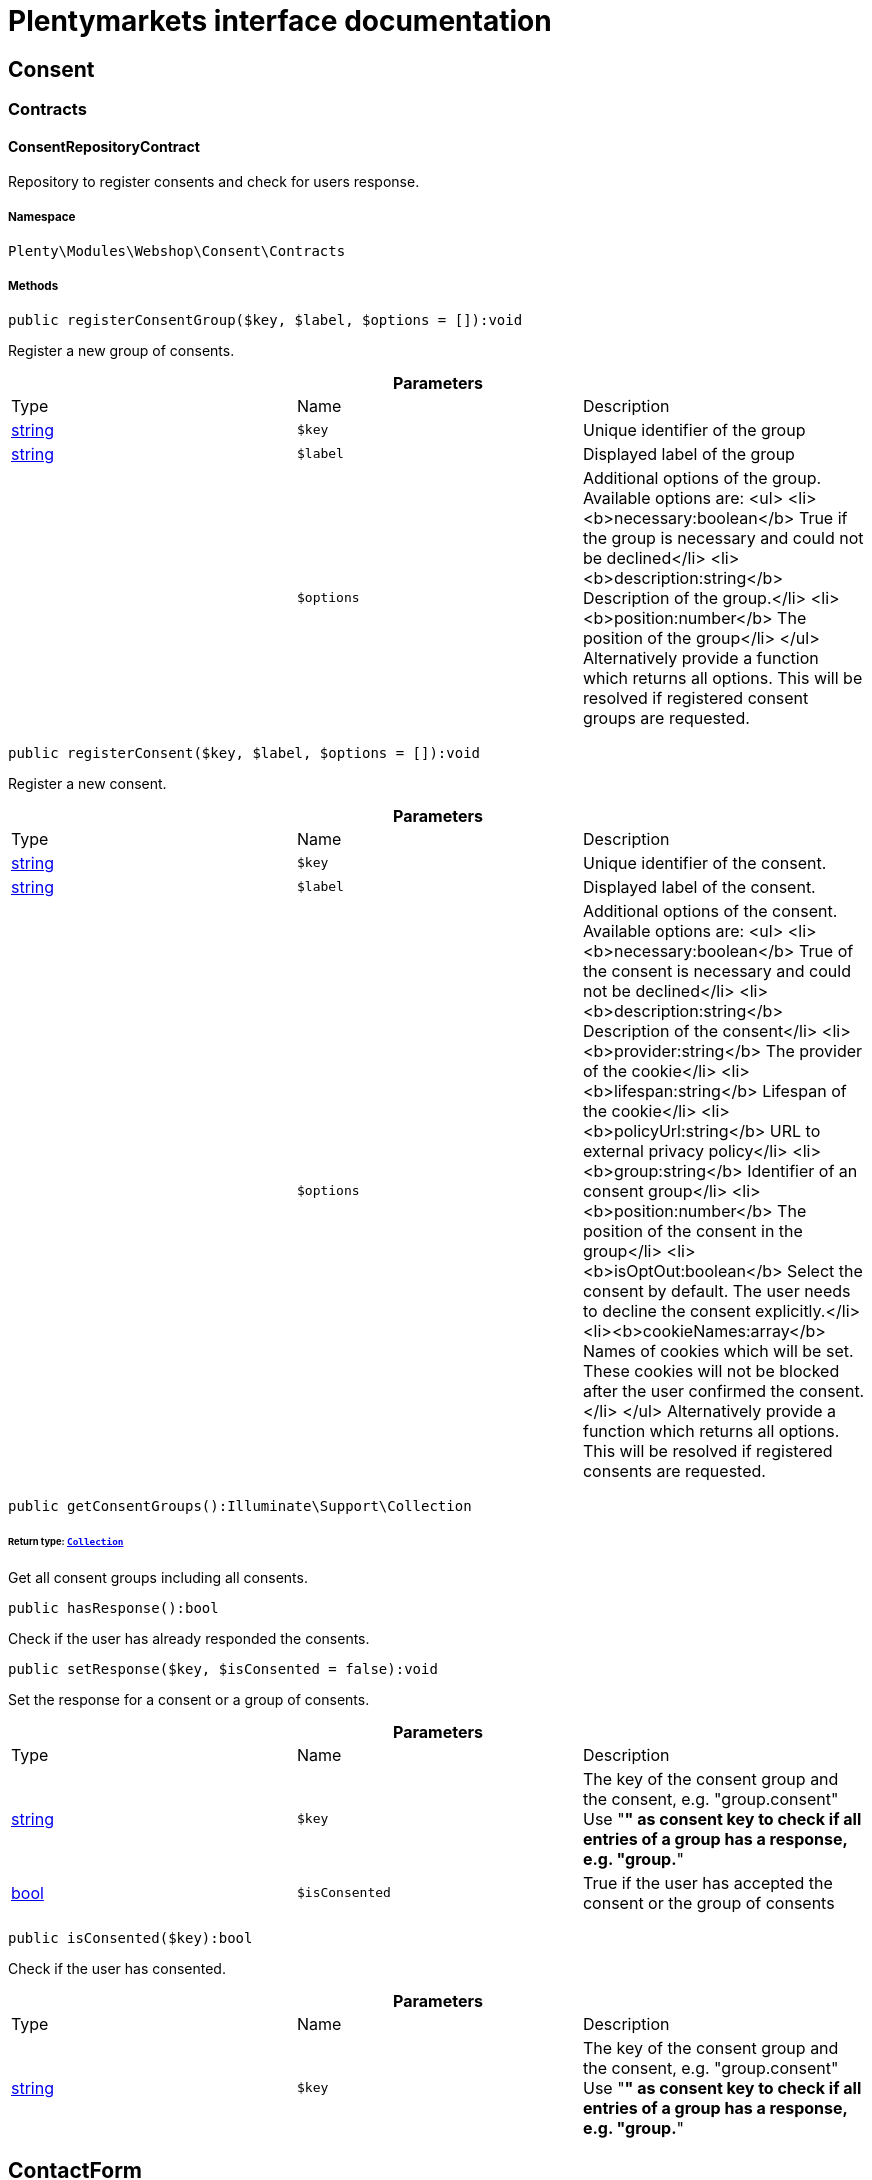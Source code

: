 :table-caption!:
:example-caption!:
:source-highlighter: prettify
:sectids!:
= Plentymarkets interface documentation


[[webshop_consent]]
== Consent

[[webshop_consent_contracts]]
===  Contracts
[[webshop_contracts_consentrepositorycontract]]
==== ConsentRepositoryContract

Repository to register consents and check for users response.



===== Namespace

`Plenty\Modules\Webshop\Consent\Contracts`






===== Methods

[source%nowrap, php]
----

public registerConsentGroup($key, $label, $options = []):void

----

    





Register a new group of consents.

.*Parameters*
|===
|Type |Name |Description
|link:http://php.net/string[string^]
a|`$key`
|Unique identifier of the group

|link:http://php.net/string[string^]
a|`$label`
|Displayed label of the group

|
a|`$options`
|Additional options of the group. Available options are:
<ul>
  <li><b>necessary:boolean</b> True if the group is necessary and could not be declined</li>
  <li><b>description:string</b> Description of the group.</li>
  <li><b>position:number</b> The position of the group</li>
</ul>
Alternatively provide a function which returns all options. This will be resolved if registered consent groups are requested.
|===


[source%nowrap, php]
----

public registerConsent($key, $label, $options = []):void

----

    





Register a new consent.

.*Parameters*
|===
|Type |Name |Description
|link:http://php.net/string[string^]
a|`$key`
|Unique identifier of the consent.

|link:http://php.net/string[string^]
a|`$label`
|Displayed label of the consent.

|
a|`$options`
|Additional options of the consent. Available options are:
<ul>
    <li><b>necessary:boolean</b> True of the consent is necessary and could not be declined</li>
    <li><b>description:string</b> Description of the consent</li>
    <li><b>provider:string</b> The provider of the cookie</li>
    <li><b>lifespan:string</b> Lifespan of the cookie</li>
    <li><b>policyUrl:string</b> URL to external privacy policy</li>
    <li><b>group:string</b> Identifier of an consent group</li>
    <li><b>position:number</b> The position of the consent in the group</li>
    <li><b>isOptOut:boolean</b> Select the consent by default. The user needs to decline the consent explicitly.</li>
    <li><b>cookieNames:array</b> Names of cookies which will be set. These cookies will not be blocked after the user confirmed the consent.</li>
</ul>
Alternatively provide a function which returns all options. This will be resolved if registered consents are requested.
|===


[source%nowrap, php]
----

public getConsentGroups():Illuminate\Support\Collection

----

    


====== *Return type:*        xref:Miscellaneous.adoc#miscellaneous_support_collection[`Collection`]


Get all consent groups including all consents.

[source%nowrap, php]
----

public hasResponse():bool

----

    





Check if the user has already responded the consents.

[source%nowrap, php]
----

public setResponse($key, $isConsented = false):void

----

    





Set the response for a consent or a group of consents.

.*Parameters*
|===
|Type |Name |Description
|link:http://php.net/string[string^]
a|`$key`
|The key of the consent group and the consent, e.g. "group.consent"
Use "*" as consent key to check if all entries of a group has a response, e.g. "group.*"

|link:http://php.net/bool[bool^]
a|`$isConsented`
|True if the user has accepted the consent or the group of consents
|===


[source%nowrap, php]
----

public isConsented($key):bool

----

    





Check if the user has consented.

.*Parameters*
|===
|Type |Name |Description
|link:http://php.net/string[string^]
a|`$key`
|The key of the consent group and the consent, e.g. "group.consent"
Use "*" as consent key to check if all entries of a group has a response, e.g. "group.*"
|===


[[webshop_contactform]]
== ContactForm

[[webshop_contactform_contracts]]
===  Contracts
[[webshop_contracts_contactformfilerepositorycontract]]
==== ContactFormFileRepositoryContract

Repository to upload files from the online store contact form and retrieve them



===== Namespace

`Plenty\Modules\Webshop\ContactForm\Contracts`






===== Methods

[source%nowrap, php]
----

public uploadFiles($fileData):array

----

    







.*Parameters*
|===
|Type |Name |Description
|link:http://php.net/array[array^]
a|`$fileData`
|
|===


[source%nowrap, php]
----

public getFile($fileName):Plenty\Modules\Cloud\Storage\Models\StorageObject

----

    


====== *Return type:*        xref:Cloud.adoc#cloud_models_storageobject[`StorageObject`]




.*Parameters*
|===
|Type |Name |Description
|link:http://php.net/string[string^]
a|`$fileName`
|
|===


[[webshop_webshop]]
== Webshop

[[webshop_webshop_contracts]]
===  Contracts
[[webshop_contracts_checkoutrepositorycontract]]
==== CheckoutRepositoryContract

Repository to get and set checkout data



===== Namespace

`Plenty\Modules\Webshop\Contracts`






===== Methods

[source%nowrap, php]
----

public getCurrency():string

----

    





Get the currently used currency.

[source%nowrap, php]
----

public setCurrency($currency):void

----

    





Set the currency.

.*Parameters*
|===
|Type |Name |Description
|link:http://php.net/string[string^]
a|`$currency`
|
|===


[source%nowrap, php]
----

public getShippingCountryId():int

----

    





Get the id of the current shipping country. Default to the configured country id from the webstore configuration.


[[webshop_contracts_contactrepositorycontract]]
==== ContactRepositoryContract

Repository to get and set contact information for the webshop



===== Namespace

`Plenty\Modules\Webshop\Contracts`






===== Methods

[source%nowrap, php]
----

public getContactId():int

----

    





Get the ID of the logged in contact or 0 for guests

[source%nowrap, php]
----

public getContact():Plenty\Modules\Account\Contact\Models\Contact

----

    


====== *Return type:*        xref:Account.adoc#account_models_contact[`Contact`]


Get the logged in contact

[source%nowrap, php]
----

public getContactClassId():int

----

    





Get the contact class ID of the logged in contact

[source%nowrap, php]
----

public getContactClassData($contactClassId):array

----

    





Get the contact class data for the provided contact class ID

.*Parameters*
|===
|Type |Name |Description
|link:http://php.net/int[int^]
a|`$contactClassId`
|
|===


[source%nowrap, php]
----

public getDefaultContactClassId():int

----

    





Get the default contact class ID of the webstore

[source%nowrap, php]
----

public showNetPrices():bool

----

    





Get Information if net prices should be shown


[[webshop_contracts_giftcardrepositorycontract]]
==== GiftCardRepositoryContract

Repository to get information about gift cards and corresponding order items



===== Namespace

`Plenty\Modules\Webshop\Contracts`






===== Methods

[source%nowrap, php]
----

public hasGiftCardPdf($orderId, $orderItemId, $campaignCodeOrderId):bool

----

    





Checks if a gift card document has already been created for this order item

.*Parameters*
|===
|Type |Name |Description
|link:http://php.net/int[int^]
a|`$orderId`
|

|link:http://php.net/int[int^]
a|`$orderItemId`
|

|link:http://php.net/int[int^]
a|`$campaignCodeOrderId`
|
|===


[source%nowrap, php]
----

public getGiftCardInformation($orderItemId):array

----

    





Get Information about the gift card

.*Parameters*
|===
|Type |Name |Description
|link:http://php.net/int[int^]
a|`$orderItemId`
|
|===


[source%nowrap, php]
----

public isReturnable($orderItemId):bool

----

    





Return true if its not a gift card or the codes are not redeemed

.*Parameters*
|===
|Type |Name |Description
|link:http://php.net/int[int^]
a|`$orderItemId`
|
|===


[source%nowrap, php]
----

public getReturnQuantity($orderItemId):int

----

    





Returnable quantity for giftCard

.*Parameters*
|===
|Type |Name |Description
|link:http://php.net/int[int^]
a|`$orderItemId`
|
|===



[[webshop_contracts_localizationrepositorycontract]]
==== LocalizationRepositoryContract

Repository for webshop localization information



===== Namespace

`Plenty\Modules\Webshop\Contracts`






===== Methods

[source%nowrap, php]
----

public getLanguage():string

----

    





Get the currently used language of the webshop visitor

[source%nowrap, php]
----

public getLocale():string

----

    





Get the current locale

[source%nowrap, php]
----

public getLanguageCode($countryCode = null):string

----

    





Get a ISO language code by given country code.

.*Parameters*
|===
|Type |Name |Description
|link:http://php.net/string[string^]
a|`$countryCode`
|
|===



[[webshop_contracts_sessionstoragerepositorycontract]]
==== SessionStorageRepositoryContract

Repository for webshop session information



===== Namespace

`Plenty\Modules\Webshop\Contracts`






===== Methods

[source%nowrap, php]
----

public setSessionValue($key, $value):void

----

    





Set a value to a given key in the session

.*Parameters*
|===
|Type |Name |Description
|link:http://php.net/string[string^]
a|`$key`
|The key from session

|
a|`$value`
|The value will set to given key
|===


[source%nowrap, php]
----

public getSessionValue($key):void

----

    





Get a value from the session by a given key

.*Parameters*
|===
|Type |Name |Description
|link:http://php.net/string[string^]
a|`$key`
|The key to read from the session
|===


[source%nowrap, php]
----

public getCustomer():Plenty\Modules\Frontend\Session\Storage\Models\Customer

----

    


====== *Return type:*        xref:Frontend.adoc#frontend_models_customer[`Customer`]


Get the customer session model

[source%nowrap, php]
----

public getOrder():Plenty\Modules\Frontend\Session\Storage\Models\Order

----

    


====== *Return type:*        xref:Frontend.adoc#frontend_models_order[`Order`]


Get the order session model


[[webshop_contracts_urlbuilderrepositorycontract]]
==== UrlBuilderRepositoryContract

Generate url for items, variations and categories considering all affecting configurations.



===== Namespace

`Plenty\Modules\Webshop\Contracts`






===== Methods

[source%nowrap, php]
----

public buildItemUrl($itemId, $lang = null):Plenty\Modules\Webshop\Helpers\UrlQuery

----

    


====== *Return type:*        xref:Webshop.adoc#webshop_helpers_urlquery[`UrlQuery`]


Build item url. Generate and write url to item data if not defined yet.

.*Parameters*
|===
|Type |Name |Description
|link:http://php.net/int[int^]
a|`$itemId`
|Id of the item to generate url for.

|link:http://php.net/string[string^]
a|`$lang`
|Language to generate the url in. Defaults to current language from session.
|===


[source%nowrap, php]
----

public buildCategoryUrl($categoryId, $lang = null, $webstoreId = null):Plenty\Modules\Webshop\Helpers\UrlQuery

----

    


====== *Return type:*        xref:Webshop.adoc#webshop_helpers_urlquery[`UrlQuery`]


Build category url by recursively prepending url names of parent categories.

.*Parameters*
|===
|Type |Name |Description
|link:http://php.net/int[int^]
a|`$categoryId`
|Id of the category to get url for.

|link:http://php.net/string[string^]
a|`$lang`
|Language to generate the url in. Defaults to current language from session.

|link:http://php.net/int[int^]
a|`$webstoreId`
|Webstore to get url names for. Defaults to current webstore id.
|===


[source%nowrap, php]
----

public fillItemUrl($itemData):void

----

    





Store item data of loaded items to be reused when generating item or variation urls.

.*Parameters*
|===
|Type |Name |Description
|link:http://php.net/array[array^]
a|`$itemData`
|Item data object returned from search request.
|===


[source%nowrap, php]
----

public buildVariationUrl($itemId, $variationId, $lang = null):Plenty\Modules\Webshop\Helpers\UrlQuery

----

    


====== *Return type:*        xref:Webshop.adoc#webshop_helpers_urlquery[`UrlQuery`]


Build variation url. Variation urls equal to item urls with the variation id appended.

.*Parameters*
|===
|Type |Name |Description
|link:http://php.net/int[int^]
a|`$itemId`
|Id of the item to generate url for.

|link:http://php.net/int[int^]
a|`$variationId`
|Id of the variation to generate url for.

|link:http://php.net/string[string^]
a|`$lang`
|Language to generate the url in. Defaults to current language from session.
|===


[source%nowrap, php]
----

public getSuffix($itemId, $variationId, $withVariationId = true):string

----

    





Get the suffix to be appended to item or variation urls.

.*Parameters*
|===
|Type |Name |Description
|link:http://php.net/int[int^]
a|`$itemId`
|item id to be used in the suffix.

|link:http://php.net/int[int^]
a|`$variationId`
|variation id to be used in the suffix. Will be ignored when using Callisto urls.

|link:http://php.net/bool[bool^]
a|`$withVariationId`
|Set if the variation id should be included in the suffix. Not considered when using Callisto urls.
|===



[[webshop_contracts_webstoreconfigurationrepositorycontract]]
==== WebstoreConfigurationRepositoryContract

Repository for webstore information



===== Namespace

`Plenty\Modules\Webshop\Contracts`






===== Methods

[source%nowrap, php]
----

public getWebstoreConfiguration():Plenty\Modules\System\Models\WebstoreConfiguration

----

    


====== *Return type:*        xref:System.adoc#system_models_webstoreconfiguration[`WebstoreConfiguration`]


Get the webstore configuration

[source%nowrap, php]
----

public getActiveLanguageList():array

----

    





Get the activate languages of the webstore

[source%nowrap, php]
----

public getDefaultShippingCountryId():int

----

    





Get the default shipping-country-Id of the webstore

[[webshop_webshop_events]]
===  Events
[[webshop_events_afterbasketitemtoorderitem]]
==== AfterBasketItemToOrderItem

Event for receiving or manupulating the order item



===== Namespace

`Plenty\Modules\Webshop\Events`






===== Methods

[source%nowrap, php]
----

public getOrderItem():array

----

    





Get order item data generated from the basket item.

[source%nowrap, php]
----

public getBasketItem():array

----

    





Get basket item data used to generate the order item from.


[[webshop_events_validatevatnumber]]
==== ValidateVatNumber

Event to trigger validation of a vat number while creating new addresses. Failed validation will throw an exception.



===== Namespace

`Plenty\Modules\Webshop\Events`






===== Methods

[source%nowrap, php]
----

public getVatNumber():string

----

    





Get the vat number to validate.

[[webshop_webshop_helpers]]
===  Helpers
[[webshop_helpers_numberformatter]]
==== NumberFormatter

Helper class for number formatting



===== Namespace

`Plenty\Modules\Webshop\Helpers`






===== Methods

[source%nowrap, php]
----

public formatDecimal($value, $decimal_places = -1):string

----

    





Format the given value to decimal

.*Parameters*
|===
|Type |Name |Description
|link:http://php.net/float[float^]
a|`$value`
|

|link:http://php.net/int[int^]
a|`$decimal_places`
|
|===


[source%nowrap, php]
----

public formatMonetary($value, $currencyISO):string

----

    





Format the given value to currency

.*Parameters*
|===
|Type |Name |Description
|
a|`$value`
|

|
a|`$currencyISO`
|
|===



[[webshop_helpers_pluginconfig]]
==== PluginConfig

Helper to get plugin configuration values. Provides several methods to read configuration values and cast them into required type.



===== Namespace

`Plenty\Modules\Webshop\Helpers`






===== Methods

[source%nowrap, php]
----

public load():void

----

    





Initially load configuration values into member variables.

[source%nowrap, php]
----

public getPluginName():string

----

    





Return the name of the plugin to get the configuration values for.

[source%nowrap, php]
----

public getMultiSelectValue($key, $possibleValues = [], $default = []):array

----

    





Get values of a multiselect configuration.

.*Parameters*
|===
|Type |Name |Description
|link:http://php.net/string[string^]
a|`$key`
|The key of the configuration to read.

|link:http://php.net/array[array^]
a|`$possibleValues`
|List of possible configuration values. Will be returned if the configuration value is "all"

|link:http://php.net/array[array^]
a|`$default`
|A default value to return if the configuration is not set yet.
|===


[source%nowrap, php]
----

public getTextValue($key, $default = &quot;&quot;, $transformDefault = &quot;&quot;):string

----

    





Get the value of a text configuration.

.*Parameters*
|===
|Type |Name |Description
|link:http://php.net/string[string^]
a|`$key`
|The key of the configuration to read.

|link:http://php.net/string[string^]
a|`$default`
|A default value to return if the configuration is not set yet.

|link:http://php.net/string[string^]
a|`$transformDefault`
|A value to be interpreted as a default value.
Use this if you have defined a value in your config.json that should be handled as default value.
|===


[source%nowrap, php]
----

public getIntegerValue($key, $default):int

----

    





Get the value of an integer configuration.

.*Parameters*
|===
|Type |Name |Description
|link:http://php.net/string[string^]
a|`$key`
|The key of the configuration to read.

|link:http://php.net/int[int^]
a|`$default`
|A default value to return if the configuration is not set yet.
|===


[source%nowrap, php]
----

public getBooleanValue($key, $default = false):bool

----

    





Get the value of a boolean configuration.

.*Parameters*
|===
|Type |Name |Description
|link:http://php.net/string[string^]
a|`$key`
|The key of the configuration to read.

|link:http://php.net/bool[bool^]
a|`$default`
|A default value to return if the configuration is not set yet.
|===


[source%nowrap, php]
----

public getConfigValue($key, $default = null):void

----

    





Get a configuration value without any cast.

.*Parameters*
|===
|Type |Name |Description
|link:http://php.net/string[string^]
a|`$key`
|The key of the configuration to read.

|
a|`$default`
|A default value to return if the configuration is not set yet.
|===



[[webshop_helpers_unitutils]]
==== UnitUtils

Convert plentymarkets unit keys into common unit codes.



===== Namespace

`Plenty\Modules\Webshop\Helpers`






===== Methods

[source%nowrap, php]
----

public static getHTML4Unit($unit = &quot;SMM&quot;):string

----

    





Return common code for a unit (&#039;m&#039;,&#039;cm&#039; &#039;mm&#039;).

.*Parameters*
|===
|Type |Name |Description
|link:http://php.net/string[string^]
a|`$unit`
|The internal unit key.
|===



[[webshop_helpers_urlquery]]
==== UrlQuery

Helper to generate and manipulate urls to be used in the webshop.



===== Namespace

`Plenty\Modules\Webshop\Helpers`






===== Methods

[source%nowrap, php]
----

public static create($path = null, $lang = null):Plenty\Modules\Webshop\Helpers\UrlQuery

----

    


====== *Return type:*        xref:Webshop.adoc#webshop_helpers_urlquery[`UrlQuery`]


Create a new instance.

.*Parameters*
|===
|Type |Name |Description
|link:http://php.net/string[string^]
a|`$path`
|The path of the url.

|link:http://php.net/string[string^]
a|`$lang`
|The language of the generated url. Will be included automatically if it is different to the default language.
|===


[source%nowrap, php]
----

public static shouldAppendTrailingSlash():bool

----

    





Check if a trailing slash should be appended to urls.

[source%nowrap, php]
----

public append($suffix):Plenty\Modules\Webshop\Helpers

----

    


====== *Return type:*        xref:Webshop.adoc#webshop_webshop_helpers[`Helpers`]


Append a string to the path the url without checking for slashes.

.*Parameters*
|===
|Type |Name |Description
|link:http://php.net/string[string^]
a|`$suffix`
|String to append to the path.
|===


[source%nowrap, php]
----

public join($path):Plenty\Modules\Webshop\Helpers

----

    


====== *Return type:*        xref:Webshop.adoc#webshop_webshop_helpers[`Helpers`]


Append a new path to the existing one. Ensure having a slash as glue between existing path and the new segment.

.*Parameters*
|===
|Type |Name |Description
|link:http://php.net/string[string^]
a|`$path`
|The new path to append.
|===


[source%nowrap, php]
----

public toAbsoluteUrl($includeLanguage = false):string

----

    





Return the absolute url by prepending the HTTPS domain of the current client.

.*Parameters*
|===
|Type |Name |Description
|link:http://php.net/bool[bool^]
a|`$includeLanguage`
|If true it will include the language at the beginning of the path.
|===


[source%nowrap, php]
----

public toRelativeUrl($includeLanguage = false):string

----

    





Return the path as a relative url.

.*Parameters*
|===
|Type |Name |Description
|link:http://php.net/bool[bool^]
a|`$includeLanguage`
|If true it will include the language at the beginning of the path.
|===


[source%nowrap, php]
----

public getPath($includeLanguage = false):string

----

    





Return the path. This equals the relative url without a leading slash.

.*Parameters*
|===
|Type |Name |Description
|link:http://php.net/bool[bool^]
a|`$includeLanguage`
|If true it will include the language at the beginning of the path.
|===


[source%nowrap, php]
----

public equals($path):bool

----

    





Compare current path to a string independent of a trailing slash.

.*Parameters*
|===
|Type |Name |Description
|link:http://php.net/string[string^]
a|`$path`
|String to compare the current path to.
|===


[[webshop_webshop_hooks]]
===  Hooks
[[webshop_hooks_checkvatnumber]]
==== CheckVatNumber

Hook to execute validation of vat numbers. Can be triggered by emitting ValidateVatNumber while creating new addresses.



===== Namespace

`Plenty\Modules\Webshop\Hooks`






===== Methods

[source%nowrap, php]
----

public handle($vatNumberEvent):void

----

    





Validate the given vat number

.*Parameters*
|===
|Type |Name |Description
|        xref:Webshop.adoc#webshop_events_validatevatnumber[`ValidateVatNumber`]
a|`$vatNumberEvent`
|Event emitted while creating new addresses.
|===


[[webshop_itemsearch]]
== ItemSearch

[[webshop_itemsearch_contracts]]
===  Contracts
[[webshop_contracts_facetextension]]
==== FacetExtension

Interface to add custom facets.



===== Namespace

`Plenty\Modules\Webshop\ItemSearch\Contracts`






===== Methods

[source%nowrap, php]
----

public getAggregation():Plenty\Modules\Cloud\ElasticSearch\Lib\Search\Aggregation\AggregationInterface

----

    


====== *Return type:*        xref:Cloud.adoc#cloud_aggregation_aggregationinterface[`AggregationInterface`]


Get the aggregation to apply the facet to the search results.

[source%nowrap, php]
----

public mergeIntoFacetsList($result):array

----

    





Merge facet data into list of facets.

.*Parameters*
|===
|Type |Name |Description
|
a|`$result`
|Facet data
|===


[source%nowrap, php]
----

public extractFilterParams($filtersList):void

----

    





Extract search filters from filter paramters to be applied to the search request.

.*Parameters*
|===
|Type |Name |Description
|
a|`$filtersList`
|List of value ids for this facet. Possible values can be set by mergeIntoFacetsList()
|===


[[webshop_itemsearch_extensions]]
===  Extensions
[[webshop_extensions_itemsearchextension]]
==== ItemSearchExtension

Extend the search result by additional data or mutate raw data in search results.



===== Namespace

`Plenty\Modules\Webshop\ItemSearch\Extensions`





[[webshop_itemsearch_factories]]
===  Factories
[[webshop_factories_basesearchfactory]]
==== BaseSearchFactory

Base factory to prepare and build search requests on variation data interface



===== Namespace

`Plenty\Modules\Webshop\ItemSearch\Factories`






===== Methods

[source%nowrap, php]
----

public inherit($inheritedProperties = []):Plenty\Modules\Webshop\ItemSearch\Factories\BaseSearchFactory

----

    


====== *Return type:*        xref:Webshop.adoc#webshop_factories_basesearchfactory[`BaseSearchFactory`]


Create a new factory instance based on properties of an existing factory.

.*Parameters*
|===
|Type |Name |Description
|link:http://php.net/array[array^]
a|`$inheritedProperties`
|List of properties to inherit or null to inherit all properties.
|===


[source%nowrap, php]
----

public withMutator($mutator, $excludeDependencies = false, $position = 1000):Plenty\Modules\Webshop\ItemSearch\Factories

----

    


====== *Return type:*        xref:Webshop.adoc#webshop_itemsearch_factories[`Factories`]


Add a mutator to transform search results.

.*Parameters*
|===
|Type |Name |Description
|        xref:Cloud.adoc#cloud_mutator_mutatorinterface[`MutatorInterface`]
a|`$mutator`
|The mutator itself

|link:http://php.net/bool[bool^]
a|`$excludeDependencies`
|Set to true to remove required data from the results after applying the mutator.
Fields will only be removed if they are not requested by the result fields of the search request.

|link:http://php.net/int[int^]
a|`$position`
|Position of the mutator. Mutators are executed in the order of their positions.
|===


[source%nowrap, php]
----

public createFilter($filterClass, $params = []):void

----

    





Add a filter. Will create a new instance of the filter class if not already created.

.*Parameters*
|===
|Type |Name |Description
|link:http://php.net/string[string^]
a|`$filterClass`
|

|link:http://php.net/array[array^]
a|`$params`
|
|===


[source%nowrap, php]
----

public withFilter($filter):Plenty\Modules\Webshop\ItemSearch\Factories

----

    


====== *Return type:*        xref:Webshop.adoc#webshop_itemsearch_factories[`Factories`]


Add a filter. Will override existing filter instances.

.*Parameters*
|===
|Type |Name |Description
|        xref:Cloud.adoc#cloud_type_typeinterface[`TypeInterface`]
a|`$filter`
|
|===


[source%nowrap, php]
----

public withResultFields($fields):Plenty\Modules\Webshop\ItemSearch\Factories

----

    


====== *Return type:*        xref:Webshop.adoc#webshop_itemsearch_factories[`Factories`]


Set fields to be contained in search result.

.*Parameters*
|===
|Type |Name |Description
|
a|`$fields`
|Reference to a json file to load fields from or a list of field names.
|===


[source%nowrap, php]
----

public getResultFields():array

----

    





Get the requested result fields for this search request.

[source%nowrap, php]
----

public hasResultField($field):bool

----

    





Check if result field is already included in the source of the search.

.*Parameters*
|===
|Type |Name |Description
|link:http://php.net/string[string^]
a|`$field`
|The field to search for in result fields
|===


[source%nowrap, php]
----

public getAdditionalResultFields():array

----

    





Get additional result fields required by webshop mutators.

[source%nowrap, php]
----

public withExtension($extensionClass, $extensionParams = []):Plenty\Modules\Webshop\ItemSearch\Factories

----

    


====== *Return type:*        xref:Webshop.adoc#webshop_itemsearch_factories[`Factories`]


Add an extension.

.*Parameters*
|===
|Type |Name |Description
|link:http://php.net/string[string^]
a|`$extensionClass`
|Extension class to add.

|link:http://php.net/array[array^]
a|`$extensionParams`
|Additional parameters to pass to extensions constructor
|===


[source%nowrap, php]
----

public getExtensions():array

----

    





Get all registered extensions

[source%nowrap, php]
----

public getMutators():array

----

    





Get all registered mutators

[source%nowrap, php]
----

public withAggregation($aggregation):Plenty\Modules\Webshop\ItemSearch\Factories

----

    


====== *Return type:*        xref:Webshop.adoc#webshop_itemsearch_factories[`Factories`]


Add an aggregation

.*Parameters*
|===
|Type |Name |Description
|        xref:Cloud.adoc#cloud_aggregation_aggregationinterface[`AggregationInterface`]
a|`$aggregation`
|
|===


[source%nowrap, php]
----

public withSuggestion($suggestion):Plenty\Modules\Webshop\ItemSearch\Factories

----

    


====== *Return type:*        xref:Webshop.adoc#webshop_itemsearch_factories[`Factories`]


Add a suggestion

.*Parameters*
|===
|Type |Name |Description
|        xref:Cloud.adoc#cloud_suggestion_suggestioninterface[`SuggestionInterface`]
a|`$suggestion`
|
|===


[source%nowrap, php]
----

public setPage($page, $itemsPerPage):Plenty\Modules\Webshop\ItemSearch\Factories

----

    


====== *Return type:*        xref:Webshop.adoc#webshop_itemsearch_factories[`Factories`]


Set pagination parameters.

.*Parameters*
|===
|Type |Name |Description
|link:http://php.net/int[int^]
a|`$page`
|

|link:http://php.net/int[int^]
a|`$itemsPerPage`
|
|===


[source%nowrap, php]
----

public sortBy($field, $order = \Plenty\Modules\Webshop\ItemSearch\Factories\VariationSearchFactory::SORTING_ORDER_DESC):Plenty\Modules\Webshop\ItemSearch\Factories

----

    


====== *Return type:*        xref:Webshop.adoc#webshop_itemsearch_factories[`Factories`]


Add sorting parameters

.*Parameters*
|===
|Type |Name |Description
|link:http://php.net/string[string^]
a|`$field`
|The field to order by

|link:http://php.net/string[string^]
a|`$order`
|Direction to order results. Possible values: 'asc' or 'desc'
|===


[source%nowrap, php]
----

public sortByMultiple($sortingList):Plenty\Modules\Webshop\ItemSearch\Factories

----

    


====== *Return type:*        xref:Webshop.adoc#webshop_itemsearch_factories[`Factories`]


Add multiple sorting parameters

.*Parameters*
|===
|Type |Name |Description
|link:http://php.net/array[array^]
a|`$sortingList`
|List of sorting parameters. Each entry should have a 'field' and an 'order' property.
|===


[source%nowrap, php]
----

public setOrder($idList):Plenty\Modules\Webshop\ItemSearch\Factories

----

    


====== *Return type:*        xref:Webshop.adoc#webshop_itemsearch_factories[`Factories`]


Set the order of the search results by ids.

.*Parameters*
|===
|Type |Name |Description
|link:http://php.net/array[array^]
a|`$idList`
|List of variation ids. Search results will be sorted in the same order.
|===


[source%nowrap, php]
----

public groupBy($field, $sortings = []):Plenty\Modules\Webshop\ItemSearch\Factories

----

    


====== *Return type:*        xref:Webshop.adoc#webshop_itemsearch_factories[`Factories`]


Group results by field

.*Parameters*
|===
|Type |Name |Description
|link:http://php.net/string[string^]
a|`$field`
|The field to group properties by.

|link:http://php.net/array[array^]
a|`$sortings`
|List of sort criteria. Might contain string
|===



[[webshop_factories_facetsearchfactory]]
==== FacetSearchFactory

Prepare and build search requests to query facets



===== Namespace

`Plenty\Modules\Webshop\ItemSearch\Factories`






===== Methods

[source%nowrap, php]
----

public static create($facets):Plenty\Modules\Webshop\ItemSearch\Factories

----

    


====== *Return type:*        xref:Webshop.adoc#webshop_itemsearch_factories[`Factories`]


Create a factory instance depending on a given set of facet values.

.*Parameters*
|===
|Type |Name |Description
|
a|`$facets`
|List of active facet values. If string is given, it will be exploded by ',' to a list of values.
|===


[source%nowrap, php]
----

public withMinimumCount():Plenty\Modules\Webshop\ItemSearch\Factories

----

    


====== *Return type:*        xref:Webshop.adoc#webshop_itemsearch_factories[`Factories`]


Register extension to filter facets by minimum hit count.

[source%nowrap, php]
----

public static default($options = []):Plenty\Modules\Webshop\ItemSearch\Factories

----

    


====== *Return type:*        xref:Webshop.adoc#webshop_itemsearch_factories[`Factories`]


Get the default configuration of a search factory.

.*Parameters*
|===
|Type |Name |Description
|link:http://php.net/array[array^]
a|`$options`
|Available options
<ul>
 <li><b>quantities</b> Quantities of the variations in the basket. This will be considered while calculating graduated prices</li>
 <li><b>setPriceOnly</b> Set to true to only consider prices for item sets</li>
</ul>
|===


[source%nowrap, php]
----

public setAdminPreview($isAdminPreview):Plenty\Modules\Webshop\ItemSearch\Factories

----

    


====== *Return type:*        xref:Webshop.adoc#webshop_itemsearch_factories[`Factories`]


Set preview mode for the search request.

.*Parameters*
|===
|Type |Name |Description
|link:http://php.net/bool[bool^]
a|`$isAdminPreview`
|Set to true to enable preview.
|===


[source%nowrap, php]
----

public isActive():Plenty\Modules\Webshop\ItemSearch\Factories

----

    


====== *Return type:*        xref:Webshop.adoc#webshop_itemsearch_factories[`Factories`]


Filter active variations

[source%nowrap, php]
----

public isInactive():Plenty\Modules\Webshop\ItemSearch\Factories

----

    


====== *Return type:*        xref:Webshop.adoc#webshop_itemsearch_factories[`Factories`]


Filter inactive variations

[source%nowrap, php]
----

public hasItemId($itemId):Plenty\Modules\Webshop\ItemSearch\Factories

----

    


====== *Return type:*        xref:Webshop.adoc#webshop_itemsearch_factories[`Factories`]


Filter variation by a single item id

.*Parameters*
|===
|Type |Name |Description
|link:http://php.net/int[int^]
a|`$itemId`
|Item id to filter by.
|===


[source%nowrap, php]
----

public hasItemIds($itemIds):Plenty\Modules\Webshop\ItemSearch\Factories

----

    


====== *Return type:*        xref:Webshop.adoc#webshop_itemsearch_factories[`Factories`]


Filter variations by multiple item ids

.*Parameters*
|===
|Type |Name |Description
|link:http://php.net/array[array^]
a|`$itemIds`
|List of item ids to filter by.
|===


[source%nowrap, php]
----

public hasVariationId($variationId):Plenty\Modules\Webshop\ItemSearch\Factories

----

    


====== *Return type:*        xref:Webshop.adoc#webshop_itemsearch_factories[`Factories`]


Filter variation by a single variation id.

.*Parameters*
|===
|Type |Name |Description
|link:http://php.net/int[int^]
a|`$variationId`
|The variation id to filter by.
|===


[source%nowrap, php]
----

public hasVariationIds($variationIds):Plenty\Modules\Webshop\ItemSearch\Factories

----

    


====== *Return type:*        xref:Webshop.adoc#webshop_itemsearch_factories[`Factories`]


Filter variations by multiple variation ids.

.*Parameters*
|===
|Type |Name |Description
|link:http://php.net/array[array^]
a|`$variationIds`
|List of variation ids to filter by.
|===


[source%nowrap, php]
----

public hasAtLeastOneAvailability($availabilityIds):Plenty\Modules\Webshop\ItemSearch\Factories

----

    


====== *Return type:*        xref:Webshop.adoc#webshop_itemsearch_factories[`Factories`]


Filter variations by multiple availability ids.

.*Parameters*
|===
|Type |Name |Description
|link:http://php.net/array[array^]
a|`$availabilityIds`
|List of availability ids to filter by.
|===


[source%nowrap, php]
----

public hasSupplier($supplierId):Plenty\Modules\Webshop\ItemSearch\Factories

----

    


====== *Return type:*        xref:Webshop.adoc#webshop_itemsearch_factories[`Factories`]


Filter variations by multiple availability ids.

.*Parameters*
|===
|Type |Name |Description
|link:http://php.net/int[int^]
a|`$supplierId`
|The supplier id to filter by.
|===


[source%nowrap, php]
----

public hasManufacturer($manufacturerId):Plenty\Modules\Webshop\ItemSearch\Factories

----

    


====== *Return type:*        xref:Webshop.adoc#webshop_itemsearch_factories[`Factories`]


Filter manufacturers by id.

.*Parameters*
|===
|Type |Name |Description
|link:http://php.net/int[int^]
a|`$manufacturerId`
|To filter by manufacturer
|===


[source%nowrap, php]
----

public hasEachProperty($propertyIds):Plenty\Modules\Webshop\ItemSearch\Factories

----

    


====== *Return type:*        xref:Webshop.adoc#webshop_itemsearch_factories[`Factories`]


Filter variations by multiple property ids.

.*Parameters*
|===
|Type |Name |Description
|link:http://php.net/array[array^]
a|`$propertyIds`
|The property ids to filter by.
|===


[source%nowrap, php]
----

public isMain():Plenty\Modules\Webshop\ItemSearch\Factories

----

    


====== *Return type:*        xref:Webshop.adoc#webshop_itemsearch_factories[`Factories`]


Filter only main variations

[source%nowrap, php]
----

public isChild():Plenty\Modules\Webshop\ItemSearch\Factories

----

    


====== *Return type:*        xref:Webshop.adoc#webshop_itemsearch_factories[`Factories`]


Filter only child variations

[source%nowrap, php]
----

public isHiddenInCategoryList($isHidden = true):Plenty\Modules\Webshop\ItemSearch\Factories

----

    


====== *Return type:*        xref:Webshop.adoc#webshop_itemsearch_factories[`Factories`]


Filter by visibility in category list.

.*Parameters*
|===
|Type |Name |Description
|link:http://php.net/bool[bool^]
a|`$isHidden`
|Visibility in category list to filter by.
|===


[source%nowrap, php]
----

public isSalable():Plenty\Modules\Webshop\ItemSearch\Factories

----

    


====== *Return type:*        xref:Webshop.adoc#webshop_itemsearch_factories[`Factories`]


Filter variations by isSalable flag

[source%nowrap, php]
----

public isVisibleForClient($clientId = null):Plenty\Modules\Webshop\ItemSearch\Factories

----

    


====== *Return type:*        xref:Webshop.adoc#webshop_itemsearch_factories[`Factories`]


Filter variations by visibility for client

.*Parameters*
|===
|Type |Name |Description
|link:http://php.net/int[int^]
a|`$clientId`
|The client id to filter by. If null, default client id from config will be used.
|===


[source%nowrap, php]
----

public hasNameInLanguage($type = &quot;hasAnyNameInLanguage&quot;, $lang = null):Plenty\Modules\Webshop\ItemSearch\Factories

----

    


====== *Return type:*        xref:Webshop.adoc#webshop_itemsearch_factories[`Factories`]


Filter variations having texts in a given language.

.*Parameters*
|===
|Type |Name |Description
|link:http://php.net/string[string^]
a|`$type`
|The text field to filter by ('hasAny', 'hasName1', 'hasName2', 'hasName3')

|link:http://php.net/string[string^]
a|`$lang`
|The language to filter by. If null, language defined in session will be used.
|===


[source%nowrap, php]
----

public isInCategory($categoryId):Plenty\Modules\Webshop\ItemSearch\Factories

----

    


====== *Return type:*        xref:Webshop.adoc#webshop_itemsearch_factories[`Factories`]


Filter variations contained in a category.

.*Parameters*
|===
|Type |Name |Description
|link:http://php.net/int[int^]
a|`$categoryId`
|A category id to filter variations by.
|===


[source%nowrap, php]
----

public hasAtLeastOnePrice($priceIds):Plenty\Modules\Webshop\ItemSearch\Factories

----

    


====== *Return type:*        xref:Webshop.adoc#webshop_itemsearch_factories[`Factories`]


Filter variations having at least on price.

.*Parameters*
|===
|Type |Name |Description
|link:http://php.net/array[array^]
a|`$priceIds`
|List of price ids to filter variations by
|===


[source%nowrap, php]
----

public hasPriceForCustomer():Plenty\Modules\Webshop\ItemSearch\Factories

----

    


====== *Return type:*        xref:Webshop.adoc#webshop_itemsearch_factories[`Factories`]


Filter variations having at least one price accessible by current customer.

[source%nowrap, php]
----

public hasPriceInRange($priceMin, $priceMax):Plenty\Modules\Webshop\ItemSearch\Factories

----

    


====== *Return type:*        xref:Webshop.adoc#webshop_itemsearch_factories[`Factories`]




.*Parameters*
|===
|Type |Name |Description
|link:http://php.net/float[float^]
a|`$priceMin`
|

|link:http://php.net/float[float^]
a|`$priceMax`
|
|===


[source%nowrap, php]
----

public hasTag($tagId):Plenty\Modules\Webshop\ItemSearch\Factories

----

    


====== *Return type:*        xref:Webshop.adoc#webshop_itemsearch_factories[`Factories`]




.*Parameters*
|===
|Type |Name |Description
|link:http://php.net/int[int^]
a|`$tagId`
|
|===


[source%nowrap, php]
----

public hasAnyTag($tagIds):Plenty\Modules\Webshop\ItemSearch\Factories

----

    


====== *Return type:*        xref:Webshop.adoc#webshop_itemsearch_factories[`Factories`]




.*Parameters*
|===
|Type |Name |Description
|link:http://php.net/array[array^]
a|`$tagIds`
|
|===


[source%nowrap, php]
----

public groupByTemplateConfig():Plenty\Modules\Webshop\ItemSearch\Factories

----

    


====== *Return type:*        xref:Webshop.adoc#webshop_itemsearch_factories[`Factories`]


Group results depending on a config value.

[source%nowrap, php]
----

public isCrossSellingItem($itemId, $relation):Plenty\Modules\Webshop\ItemSearch\Factories

----

    


====== *Return type:*        xref:Webshop.adoc#webshop_itemsearch_factories[`Factories`]


Filter variations having a cross selling relation to a given item.

.*Parameters*
|===
|Type |Name |Description
|link:http://php.net/int[int^]
a|`$itemId`
|Item id to filter cross selling items for

|link:http://php.net/string[string^]
a|`$relation`
|The relation of cross selling items.
|===


[source%nowrap, php]
----

public hasFacets($facetValues, $clientId = null, $lang = null):Plenty\Modules\Webshop\ItemSearch\Factories

----

    


====== *Return type:*        xref:Webshop.adoc#webshop_itemsearch_factories[`Factories`]


Filter variations by facets.

.*Parameters*
|===
|Type |Name |Description
|
a|`$facetValues`
|List of facet values. If string is given, it will be exploded by ';'

|link:http://php.net/int[int^]
a|`$clientId`
|Client id to filter facets by. If null, default client id from config will be used.

|link:http://php.net/string[string^]
a|`$lang`
|Language to filter facets by. If null, active language from session will be used.
|===


[source%nowrap, php]
----

public hasSearchString($query, $lang = null, $a = &quot;&quot;, $b = &quot;&quot;):Plenty\Modules\Webshop\ItemSearch\Factories

----

    


====== *Return type:*        xref:Webshop.adoc#webshop_itemsearch_factories[`Factories`]


Filter variations by given search string.

.*Parameters*
|===
|Type |Name |Description
|link:http://php.net/string[string^]
a|`$query`
|The search string to filter variations by

|link:http://php.net/string[string^]
a|`$lang`
|The language to apply search on. If null, default language from session will be used

|link:http://php.net/string[string^]
a|`$a`
|The item search operator should be "or" or "and"

|link:http://php.net/string[string^]
a|`$b`
|
|===


[source%nowrap, php]
----

public hasNameString($query, $lang = null):Plenty\Modules\Webshop\ItemSearch\Factories

----

    


====== *Return type:*        xref:Webshop.adoc#webshop_itemsearch_factories[`Factories`]


Filter variations by searching names

.*Parameters*
|===
|Type |Name |Description
|link:http://php.net/string[string^]
a|`$query`
|The search string

|link:http://php.net/string[string^]
a|`$lang`
|Language to apply search on. If null, default language from session will be used.
|===


[source%nowrap, php]
----

public withLanguage($lang = null):Plenty\Modules\Webshop\ItemSearch\Factories

----

    


====== *Return type:*        xref:Webshop.adoc#webshop_itemsearch_factories[`Factories`]


Only request given language.

.*Parameters*
|===
|Type |Name |Description
|link:http://php.net/string[string^]
a|`$lang`
|Language to get texts for. If null, default language from session will be used.
|===


[source%nowrap, php]
----

public withImages($clientId = null):Plenty\Modules\Webshop\ItemSearch\Factories

----

    


====== *Return type:*        xref:Webshop.adoc#webshop_itemsearch_factories[`Factories`]


Include images in result

.*Parameters*
|===
|Type |Name |Description
|link:http://php.net/int[int^]
a|`$clientId`
|The client id to get images for. If null, default client id from config will be used.
|===


[source%nowrap, php]
----

public withVariationAttributeMap($itemId, $initialVariationId, $afterKey = []):Plenty\Modules\Webshop\ItemSearch\Factories

----

    


====== *Return type:*        xref:Webshop.adoc#webshop_itemsearch_factories[`Factories`]


Includes VariationAttributeMap for variation select

.*Parameters*
|===
|Type |Name |Description
|link:http://php.net/int[int^]
a|`$itemId`
|

|link:http://php.net/int[int^]
a|`$initialVariationId`
|

|link:http://php.net/array[array^]
a|`$afterKey`
|
|===


[source%nowrap, php]
----

public withPropertyGroups($displaySettings = []):Plenty\Modules\Webshop\ItemSearch\Factories

----

    


====== *Return type:*        xref:Webshop.adoc#webshop_itemsearch_factories[`Factories`]




.*Parameters*
|===
|Type |Name |Description
|link:http://php.net/array[array^]
a|`$displaySettings`
|
|===


[source%nowrap, php]
----

public withOrderPropertySelectionValues():Plenty\Modules\Webshop\ItemSearch\Factories

----

    


====== *Return type:*        xref:Webshop.adoc#webshop_itemsearch_factories[`Factories`]




[source%nowrap, php]
----

public withVariationProperties():Plenty\Modules\Webshop\ItemSearch\Factories

----

    


====== *Return type:*        xref:Webshop.adoc#webshop_itemsearch_factories[`Factories`]




[source%nowrap, php]
----

public withUrls():Plenty\Modules\Webshop\ItemSearch\Factories

----

    


====== *Return type:*        xref:Webshop.adoc#webshop_itemsearch_factories[`Factories`]


Append URLs to result.

[source%nowrap, php]
----

public withPrices($quantities = [], $setPriceOnly = false):Plenty\Modules\Webshop\ItemSearch\Factories

----

    


====== *Return type:*        xref:Webshop.adoc#webshop_itemsearch_factories[`Factories`]


Append prices to result.

.*Parameters*
|===
|Type |Name |Description
|link:http://php.net/array[array^]
a|`$quantities`
|

|link:http://php.net/bool[bool^]
a|`$setPriceOnly`
|
|===


[source%nowrap, php]
----

public withCurrentCategory():Plenty\Modules\Webshop\ItemSearch\Factories

----

    


====== *Return type:*        xref:Webshop.adoc#webshop_itemsearch_factories[`Factories`]


Set result as current category

[source%nowrap, php]
----

public withDefaultImage():Plenty\Modules\Webshop\ItemSearch\Factories

----

    


====== *Return type:*        xref:Webshop.adoc#webshop_itemsearch_factories[`Factories`]


Append default item image if images are requested by result fields and item does not have any image

[source%nowrap, php]
----

public withBundleComponents():Plenty\Modules\Webshop\ItemSearch\Factories

----

    


====== *Return type:*        xref:Webshop.adoc#webshop_itemsearch_factories[`Factories`]


Add bundle component variations.

[source%nowrap, php]
----

public withSetComponents():void

----

    





Add set component variations to item set entries.

[source%nowrap, php]
----

public withLinkToContent():Plenty\Modules\Webshop\ItemSearch\Factories

----

    


====== *Return type:*        xref:Webshop.adoc#webshop_itemsearch_factories[`Factories`]




[source%nowrap, php]
----

public withGroupedAttributeValues():Plenty\Modules\Webshop\ItemSearch\Factories

----

    


====== *Return type:*        xref:Webshop.adoc#webshop_itemsearch_factories[`Factories`]




[source%nowrap, php]
----

public withReducedResults():Plenty\Modules\Webshop\ItemSearch\Factories

----

    


====== *Return type:*        xref:Webshop.adoc#webshop_itemsearch_factories[`Factories`]




[source%nowrap, php]
----

public withAvailability():Plenty\Modules\Webshop\ItemSearch\Factories

----

    


====== *Return type:*        xref:Webshop.adoc#webshop_itemsearch_factories[`Factories`]




[source%nowrap, php]
----

public withTags():Plenty\Modules\Webshop\ItemSearch\Factories

----

    


====== *Return type:*        xref:Webshop.adoc#webshop_itemsearch_factories[`Factories`]




[source%nowrap, php]
----

public withCategories():Plenty\Modules\Webshop\ItemSearch\Factories

----

    


====== *Return type:*        xref:Webshop.adoc#webshop_itemsearch_factories[`Factories`]




[source%nowrap, php]
----

public withSuggestions($query = &quot;&quot;, $lang = null):Plenty\Modules\Webshop\ItemSearch\Factories

----

    


====== *Return type:*        xref:Webshop.adoc#webshop_itemsearch_factories[`Factories`]




.*Parameters*
|===
|Type |Name |Description
|link:http://php.net/string[string^]
a|`$query`
|

|link:http://php.net/string[string^]
a|`$lang`
|
|===


[source%nowrap, php]
----

public withDidYouMeanSuggestions($query):Plenty\Modules\Webshop\ItemSearch\Factories

----

    


====== *Return type:*        xref:Webshop.adoc#webshop_itemsearch_factories[`Factories`]




.*Parameters*
|===
|Type |Name |Description
|link:http://php.net/string[string^]
a|`$query`
|
|===


[source%nowrap, php]
----

public withSalableVariationCount():Plenty\Modules\Webshop\ItemSearch\Factories\VariationSearchFactory

----

    


====== *Return type:*        xref:Webshop.adoc#webshop_factories_variationsearchfactory[`VariationSearchFactory`]




[source%nowrap, php]
----

public inherit($inheritedProperties = []):Plenty\Modules\Webshop\ItemSearch\Factories\BaseSearchFactory

----

    


====== *Return type:*        xref:Webshop.adoc#webshop_factories_basesearchfactory[`BaseSearchFactory`]


Create a new factory instance based on properties of an existing factory.

.*Parameters*
|===
|Type |Name |Description
|link:http://php.net/array[array^]
a|`$inheritedProperties`
|List of properties to inherit or null to inherit all properties.
|===


[source%nowrap, php]
----

public withMutator($mutator, $excludeDependencies = false, $position = 1000):Plenty\Modules\Webshop\ItemSearch\Factories

----

    


====== *Return type:*        xref:Webshop.adoc#webshop_itemsearch_factories[`Factories`]


Add a mutator to transform search results.

.*Parameters*
|===
|Type |Name |Description
|        xref:Cloud.adoc#cloud_mutator_mutatorinterface[`MutatorInterface`]
a|`$mutator`
|The mutator itself

|link:http://php.net/bool[bool^]
a|`$excludeDependencies`
|Set to true to remove required data from the results after applying the mutator.
Fields will only be removed if they are not requested by the result fields of the search request.

|link:http://php.net/int[int^]
a|`$position`
|Position of the mutator. Mutators are executed in the order of their positions.
|===


[source%nowrap, php]
----

public createFilter($filterClass, $params = []):void

----

    





Add a filter. Will create a new instance of the filter class if not already created.

.*Parameters*
|===
|Type |Name |Description
|link:http://php.net/string[string^]
a|`$filterClass`
|

|link:http://php.net/array[array^]
a|`$params`
|
|===


[source%nowrap, php]
----

public withFilter($filter):Plenty\Modules\Webshop\ItemSearch\Factories

----

    


====== *Return type:*        xref:Webshop.adoc#webshop_itemsearch_factories[`Factories`]


Add a filter. Will override existing filter instances.

.*Parameters*
|===
|Type |Name |Description
|        xref:Cloud.adoc#cloud_type_typeinterface[`TypeInterface`]
a|`$filter`
|
|===


[source%nowrap, php]
----

public withResultFields($fields):Plenty\Modules\Webshop\ItemSearch\Factories

----

    


====== *Return type:*        xref:Webshop.adoc#webshop_itemsearch_factories[`Factories`]


Set fields to be contained in search result.

.*Parameters*
|===
|Type |Name |Description
|
a|`$fields`
|Reference to a json file to load fields from or a list of field names.
|===


[source%nowrap, php]
----

public getResultFields():array

----

    





Get the requested result fields for this search request.

[source%nowrap, php]
----

public hasResultField($field):bool

----

    





Check if result field is already included in the source of the search.

.*Parameters*
|===
|Type |Name |Description
|link:http://php.net/string[string^]
a|`$field`
|The field to search for in result fields
|===


[source%nowrap, php]
----

public getAdditionalResultFields():array

----

    





Get additional result fields required by webshop mutators.

[source%nowrap, php]
----

public withExtension($extensionClass, $extensionParams = []):Plenty\Modules\Webshop\ItemSearch\Factories

----

    


====== *Return type:*        xref:Webshop.adoc#webshop_itemsearch_factories[`Factories`]


Add an extension.

.*Parameters*
|===
|Type |Name |Description
|link:http://php.net/string[string^]
a|`$extensionClass`
|Extension class to add.

|link:http://php.net/array[array^]
a|`$extensionParams`
|Additional parameters to pass to extensions constructor
|===


[source%nowrap, php]
----

public getExtensions():array

----

    





Get all registered extensions

[source%nowrap, php]
----

public getMutators():array

----

    





Get all registered mutators

[source%nowrap, php]
----

public withAggregation($aggregation):Plenty\Modules\Webshop\ItemSearch\Factories

----

    


====== *Return type:*        xref:Webshop.adoc#webshop_itemsearch_factories[`Factories`]


Add an aggregation

.*Parameters*
|===
|Type |Name |Description
|        xref:Cloud.adoc#cloud_aggregation_aggregationinterface[`AggregationInterface`]
a|`$aggregation`
|
|===


[source%nowrap, php]
----

public withSuggestion($suggestion):Plenty\Modules\Webshop\ItemSearch\Factories

----

    


====== *Return type:*        xref:Webshop.adoc#webshop_itemsearch_factories[`Factories`]


Add a suggestion

.*Parameters*
|===
|Type |Name |Description
|        xref:Cloud.adoc#cloud_suggestion_suggestioninterface[`SuggestionInterface`]
a|`$suggestion`
|
|===


[source%nowrap, php]
----

public setPage($page, $itemsPerPage):Plenty\Modules\Webshop\ItemSearch\Factories

----

    


====== *Return type:*        xref:Webshop.adoc#webshop_itemsearch_factories[`Factories`]


Set pagination parameters.

.*Parameters*
|===
|Type |Name |Description
|link:http://php.net/int[int^]
a|`$page`
|

|link:http://php.net/int[int^]
a|`$itemsPerPage`
|
|===


[source%nowrap, php]
----

public sortBy($field, $order = \Plenty\Modules\Webshop\ItemSearch\Factories\VariationSearchFactory::SORTING_ORDER_DESC):Plenty\Modules\Webshop\ItemSearch\Factories

----

    


====== *Return type:*        xref:Webshop.adoc#webshop_itemsearch_factories[`Factories`]


Add sorting parameters

.*Parameters*
|===
|Type |Name |Description
|link:http://php.net/string[string^]
a|`$field`
|The field to order by

|link:http://php.net/string[string^]
a|`$order`
|Direction to order results. Possible values: 'asc' or 'desc'
|===


[source%nowrap, php]
----

public sortByMultiple($sortingList):Plenty\Modules\Webshop\ItemSearch\Factories

----

    


====== *Return type:*        xref:Webshop.adoc#webshop_itemsearch_factories[`Factories`]


Add multiple sorting parameters

.*Parameters*
|===
|Type |Name |Description
|link:http://php.net/array[array^]
a|`$sortingList`
|List of sorting parameters. Each entry should have a 'field' and an 'order' property.
|===


[source%nowrap, php]
----

public setOrder($idList):Plenty\Modules\Webshop\ItemSearch\Factories

----

    


====== *Return type:*        xref:Webshop.adoc#webshop_itemsearch_factories[`Factories`]


Set the order of the search results by ids.

.*Parameters*
|===
|Type |Name |Description
|link:http://php.net/array[array^]
a|`$idList`
|List of variation ids. Search results will be sorted in the same order.
|===


[source%nowrap, php]
----

public groupBy($field, $sortings = []):Plenty\Modules\Webshop\ItemSearch\Factories

----

    


====== *Return type:*        xref:Webshop.adoc#webshop_itemsearch_factories[`Factories`]


Group results by field

.*Parameters*
|===
|Type |Name |Description
|link:http://php.net/string[string^]
a|`$field`
|The field to group properties by.

|link:http://php.net/array[array^]
a|`$sortings`
|List of sort criteria. Might contain string
|===



[[webshop_factories_variationsearchfactory]]
==== VariationSearchFactory

Prepare and build search requests to query variations



===== Namespace

`Plenty\Modules\Webshop\ItemSearch\Factories`






===== Methods

[source%nowrap, php]
----

public static default($options = []):Plenty\Modules\Webshop\ItemSearch\Factories

----

    


====== *Return type:*        xref:Webshop.adoc#webshop_itemsearch_factories[`Factories`]


Get the default configuration of a search factory.

.*Parameters*
|===
|Type |Name |Description
|link:http://php.net/array[array^]
a|`$options`
|Available options
<ul>
 <li><b>quantities</b> Quantities of the variations in the basket. This will be considered while calculating graduated prices</li>
 <li><b>setPriceOnly</b> Set to true to only consider prices for item sets</li>
</ul>
|===


[source%nowrap, php]
----

public setAdminPreview($isAdminPreview):Plenty\Modules\Webshop\ItemSearch\Factories

----

    


====== *Return type:*        xref:Webshop.adoc#webshop_itemsearch_factories[`Factories`]


Set preview mode for the search request.

.*Parameters*
|===
|Type |Name |Description
|link:http://php.net/bool[bool^]
a|`$isAdminPreview`
|Set to true to enable preview.
|===


[source%nowrap, php]
----

public isActive():Plenty\Modules\Webshop\ItemSearch\Factories

----

    


====== *Return type:*        xref:Webshop.adoc#webshop_itemsearch_factories[`Factories`]


Filter active variations

[source%nowrap, php]
----

public isInactive():Plenty\Modules\Webshop\ItemSearch\Factories

----

    


====== *Return type:*        xref:Webshop.adoc#webshop_itemsearch_factories[`Factories`]


Filter inactive variations

[source%nowrap, php]
----

public hasItemId($itemId):Plenty\Modules\Webshop\ItemSearch\Factories

----

    


====== *Return type:*        xref:Webshop.adoc#webshop_itemsearch_factories[`Factories`]


Filter variation by a single item id

.*Parameters*
|===
|Type |Name |Description
|link:http://php.net/int[int^]
a|`$itemId`
|Item id to filter by.
|===


[source%nowrap, php]
----

public hasItemIds($itemIds):Plenty\Modules\Webshop\ItemSearch\Factories

----

    


====== *Return type:*        xref:Webshop.adoc#webshop_itemsearch_factories[`Factories`]


Filter variations by multiple item ids

.*Parameters*
|===
|Type |Name |Description
|link:http://php.net/array[array^]
a|`$itemIds`
|List of item ids to filter by.
|===


[source%nowrap, php]
----

public hasVariationId($variationId):Plenty\Modules\Webshop\ItemSearch\Factories

----

    


====== *Return type:*        xref:Webshop.adoc#webshop_itemsearch_factories[`Factories`]


Filter variation by a single variation id.

.*Parameters*
|===
|Type |Name |Description
|link:http://php.net/int[int^]
a|`$variationId`
|The variation id to filter by.
|===


[source%nowrap, php]
----

public hasVariationIds($variationIds):Plenty\Modules\Webshop\ItemSearch\Factories

----

    


====== *Return type:*        xref:Webshop.adoc#webshop_itemsearch_factories[`Factories`]


Filter variations by multiple variation ids.

.*Parameters*
|===
|Type |Name |Description
|link:http://php.net/array[array^]
a|`$variationIds`
|List of variation ids to filter by.
|===


[source%nowrap, php]
----

public hasAtLeastOneAvailability($availabilityIds):Plenty\Modules\Webshop\ItemSearch\Factories

----

    


====== *Return type:*        xref:Webshop.adoc#webshop_itemsearch_factories[`Factories`]


Filter variations by multiple availability ids.

.*Parameters*
|===
|Type |Name |Description
|link:http://php.net/array[array^]
a|`$availabilityIds`
|List of availability ids to filter by.
|===


[source%nowrap, php]
----

public hasSupplier($supplierId):Plenty\Modules\Webshop\ItemSearch\Factories

----

    


====== *Return type:*        xref:Webshop.adoc#webshop_itemsearch_factories[`Factories`]


Filter variations by multiple availability ids.

.*Parameters*
|===
|Type |Name |Description
|link:http://php.net/int[int^]
a|`$supplierId`
|The supplier id to filter by.
|===


[source%nowrap, php]
----

public hasManufacturer($manufacturerId):Plenty\Modules\Webshop\ItemSearch\Factories

----

    


====== *Return type:*        xref:Webshop.adoc#webshop_itemsearch_factories[`Factories`]


Filter manufacturers by id.

.*Parameters*
|===
|Type |Name |Description
|link:http://php.net/int[int^]
a|`$manufacturerId`
|To filter by manufacturer
|===


[source%nowrap, php]
----

public hasEachProperty($propertyIds):Plenty\Modules\Webshop\ItemSearch\Factories

----

    


====== *Return type:*        xref:Webshop.adoc#webshop_itemsearch_factories[`Factories`]


Filter variations by multiple property ids.

.*Parameters*
|===
|Type |Name |Description
|link:http://php.net/array[array^]
a|`$propertyIds`
|The property ids to filter by.
|===


[source%nowrap, php]
----

public isMain():Plenty\Modules\Webshop\ItemSearch\Factories

----

    


====== *Return type:*        xref:Webshop.adoc#webshop_itemsearch_factories[`Factories`]


Filter only main variations

[source%nowrap, php]
----

public isChild():Plenty\Modules\Webshop\ItemSearch\Factories

----

    


====== *Return type:*        xref:Webshop.adoc#webshop_itemsearch_factories[`Factories`]


Filter only child variations

[source%nowrap, php]
----

public isHiddenInCategoryList($isHidden = true):Plenty\Modules\Webshop\ItemSearch\Factories

----

    


====== *Return type:*        xref:Webshop.adoc#webshop_itemsearch_factories[`Factories`]


Filter by visibility in category list.

.*Parameters*
|===
|Type |Name |Description
|link:http://php.net/bool[bool^]
a|`$isHidden`
|Visibility in category list to filter by.
|===


[source%nowrap, php]
----

public isSalable():Plenty\Modules\Webshop\ItemSearch\Factories

----

    


====== *Return type:*        xref:Webshop.adoc#webshop_itemsearch_factories[`Factories`]


Filter variations by isSalable flag

[source%nowrap, php]
----

public isVisibleForClient($clientId = null):Plenty\Modules\Webshop\ItemSearch\Factories

----

    


====== *Return type:*        xref:Webshop.adoc#webshop_itemsearch_factories[`Factories`]


Filter variations by visibility for client

.*Parameters*
|===
|Type |Name |Description
|link:http://php.net/int[int^]
a|`$clientId`
|The client id to filter by. If null, default client id from config will be used.
|===


[source%nowrap, php]
----

public hasNameInLanguage($type = &quot;hasAnyNameInLanguage&quot;, $lang = null):Plenty\Modules\Webshop\ItemSearch\Factories

----

    


====== *Return type:*        xref:Webshop.adoc#webshop_itemsearch_factories[`Factories`]


Filter variations having texts in a given language.

.*Parameters*
|===
|Type |Name |Description
|link:http://php.net/string[string^]
a|`$type`
|The text field to filter by ('hasAny', 'hasName1', 'hasName2', 'hasName3')

|link:http://php.net/string[string^]
a|`$lang`
|The language to filter by. If null, language defined in session will be used.
|===


[source%nowrap, php]
----

public isInCategory($categoryId):Plenty\Modules\Webshop\ItemSearch\Factories

----

    


====== *Return type:*        xref:Webshop.adoc#webshop_itemsearch_factories[`Factories`]


Filter variations contained in a category.

.*Parameters*
|===
|Type |Name |Description
|link:http://php.net/int[int^]
a|`$categoryId`
|A category id to filter variations by.
|===


[source%nowrap, php]
----

public hasAtLeastOnePrice($priceIds):Plenty\Modules\Webshop\ItemSearch\Factories

----

    


====== *Return type:*        xref:Webshop.adoc#webshop_itemsearch_factories[`Factories`]


Filter variations having at least on price.

.*Parameters*
|===
|Type |Name |Description
|link:http://php.net/array[array^]
a|`$priceIds`
|List of price ids to filter variations by
|===


[source%nowrap, php]
----

public hasPriceForCustomer():Plenty\Modules\Webshop\ItemSearch\Factories

----

    


====== *Return type:*        xref:Webshop.adoc#webshop_itemsearch_factories[`Factories`]


Filter variations having at least one price accessible by current customer.

[source%nowrap, php]
----

public hasPriceInRange($priceMin, $priceMax):Plenty\Modules\Webshop\ItemSearch\Factories

----

    


====== *Return type:*        xref:Webshop.adoc#webshop_itemsearch_factories[`Factories`]




.*Parameters*
|===
|Type |Name |Description
|link:http://php.net/float[float^]
a|`$priceMin`
|

|link:http://php.net/float[float^]
a|`$priceMax`
|
|===


[source%nowrap, php]
----

public hasTag($tagId):Plenty\Modules\Webshop\ItemSearch\Factories

----

    


====== *Return type:*        xref:Webshop.adoc#webshop_itemsearch_factories[`Factories`]




.*Parameters*
|===
|Type |Name |Description
|link:http://php.net/int[int^]
a|`$tagId`
|
|===


[source%nowrap, php]
----

public hasAnyTag($tagIds):Plenty\Modules\Webshop\ItemSearch\Factories

----

    


====== *Return type:*        xref:Webshop.adoc#webshop_itemsearch_factories[`Factories`]




.*Parameters*
|===
|Type |Name |Description
|link:http://php.net/array[array^]
a|`$tagIds`
|
|===


[source%nowrap, php]
----

public groupByTemplateConfig():Plenty\Modules\Webshop\ItemSearch\Factories

----

    


====== *Return type:*        xref:Webshop.adoc#webshop_itemsearch_factories[`Factories`]


Group results depending on a config value.

[source%nowrap, php]
----

public isCrossSellingItem($itemId, $relation):Plenty\Modules\Webshop\ItemSearch\Factories

----

    


====== *Return type:*        xref:Webshop.adoc#webshop_itemsearch_factories[`Factories`]


Filter variations having a cross selling relation to a given item.

.*Parameters*
|===
|Type |Name |Description
|link:http://php.net/int[int^]
a|`$itemId`
|Item id to filter cross selling items for

|link:http://php.net/string[string^]
a|`$relation`
|The relation of cross selling items.
|===


[source%nowrap, php]
----

public hasFacets($facetValues, $clientId = null, $lang = null):Plenty\Modules\Webshop\ItemSearch\Factories

----

    


====== *Return type:*        xref:Webshop.adoc#webshop_itemsearch_factories[`Factories`]


Filter variations by facets.

.*Parameters*
|===
|Type |Name |Description
|
a|`$facetValues`
|List of facet values. If string is given, it will be exploded by ';'

|link:http://php.net/int[int^]
a|`$clientId`
|Client id to filter facets by. If null, default client id from config will be used.

|link:http://php.net/string[string^]
a|`$lang`
|Language to filter facets by. If null, active language from session will be used.
|===


[source%nowrap, php]
----

public hasSearchString($query, $lang = null, $a = &quot;&quot;, $b = &quot;&quot;):Plenty\Modules\Webshop\ItemSearch\Factories

----

    


====== *Return type:*        xref:Webshop.adoc#webshop_itemsearch_factories[`Factories`]


Filter variations by given search string.

.*Parameters*
|===
|Type |Name |Description
|link:http://php.net/string[string^]
a|`$query`
|The search string to filter variations by

|link:http://php.net/string[string^]
a|`$lang`
|The language to apply search on. If null, default language from session will be used

|link:http://php.net/string[string^]
a|`$a`
|The item search operator should be "or" or "and"

|link:http://php.net/string[string^]
a|`$b`
|
|===


[source%nowrap, php]
----

public hasNameString($query, $lang = null):Plenty\Modules\Webshop\ItemSearch\Factories

----

    


====== *Return type:*        xref:Webshop.adoc#webshop_itemsearch_factories[`Factories`]


Filter variations by searching names

.*Parameters*
|===
|Type |Name |Description
|link:http://php.net/string[string^]
a|`$query`
|The search string

|link:http://php.net/string[string^]
a|`$lang`
|Language to apply search on. If null, default language from session will be used.
|===


[source%nowrap, php]
----

public withLanguage($lang = null):Plenty\Modules\Webshop\ItemSearch\Factories

----

    


====== *Return type:*        xref:Webshop.adoc#webshop_itemsearch_factories[`Factories`]


Only request given language.

.*Parameters*
|===
|Type |Name |Description
|link:http://php.net/string[string^]
a|`$lang`
|Language to get texts for. If null, default language from session will be used.
|===


[source%nowrap, php]
----

public withImages($clientId = null):Plenty\Modules\Webshop\ItemSearch\Factories

----

    


====== *Return type:*        xref:Webshop.adoc#webshop_itemsearch_factories[`Factories`]


Include images in result

.*Parameters*
|===
|Type |Name |Description
|link:http://php.net/int[int^]
a|`$clientId`
|The client id to get images for. If null, default client id from config will be used.
|===


[source%nowrap, php]
----

public withVariationAttributeMap($itemId, $initialVariationId, $afterKey = []):Plenty\Modules\Webshop\ItemSearch\Factories

----

    


====== *Return type:*        xref:Webshop.adoc#webshop_itemsearch_factories[`Factories`]


Includes VariationAttributeMap for variation select

.*Parameters*
|===
|Type |Name |Description
|link:http://php.net/int[int^]
a|`$itemId`
|

|link:http://php.net/int[int^]
a|`$initialVariationId`
|

|link:http://php.net/array[array^]
a|`$afterKey`
|
|===


[source%nowrap, php]
----

public withPropertyGroups($displaySettings = []):Plenty\Modules\Webshop\ItemSearch\Factories

----

    


====== *Return type:*        xref:Webshop.adoc#webshop_itemsearch_factories[`Factories`]




.*Parameters*
|===
|Type |Name |Description
|link:http://php.net/array[array^]
a|`$displaySettings`
|
|===


[source%nowrap, php]
----

public withOrderPropertySelectionValues():Plenty\Modules\Webshop\ItemSearch\Factories

----

    


====== *Return type:*        xref:Webshop.adoc#webshop_itemsearch_factories[`Factories`]




[source%nowrap, php]
----

public withVariationProperties():Plenty\Modules\Webshop\ItemSearch\Factories

----

    


====== *Return type:*        xref:Webshop.adoc#webshop_itemsearch_factories[`Factories`]




[source%nowrap, php]
----

public withUrls():Plenty\Modules\Webshop\ItemSearch\Factories

----

    


====== *Return type:*        xref:Webshop.adoc#webshop_itemsearch_factories[`Factories`]


Append URLs to result.

[source%nowrap, php]
----

public withPrices($quantities = [], $setPriceOnly = false):Plenty\Modules\Webshop\ItemSearch\Factories

----

    


====== *Return type:*        xref:Webshop.adoc#webshop_itemsearch_factories[`Factories`]


Append prices to result.

.*Parameters*
|===
|Type |Name |Description
|link:http://php.net/array[array^]
a|`$quantities`
|

|link:http://php.net/bool[bool^]
a|`$setPriceOnly`
|
|===


[source%nowrap, php]
----

public withCurrentCategory():Plenty\Modules\Webshop\ItemSearch\Factories

----

    


====== *Return type:*        xref:Webshop.adoc#webshop_itemsearch_factories[`Factories`]


Set result as current category

[source%nowrap, php]
----

public withDefaultImage():Plenty\Modules\Webshop\ItemSearch\Factories

----

    


====== *Return type:*        xref:Webshop.adoc#webshop_itemsearch_factories[`Factories`]


Append default item image if images are requested by result fields and item does not have any image

[source%nowrap, php]
----

public withBundleComponents():Plenty\Modules\Webshop\ItemSearch\Factories

----

    


====== *Return type:*        xref:Webshop.adoc#webshop_itemsearch_factories[`Factories`]


Add bundle component variations.

[source%nowrap, php]
----

public withSetComponents():void

----

    





Add set component variations to item set entries.

[source%nowrap, php]
----

public withLinkToContent():Plenty\Modules\Webshop\ItemSearch\Factories

----

    


====== *Return type:*        xref:Webshop.adoc#webshop_itemsearch_factories[`Factories`]




[source%nowrap, php]
----

public withGroupedAttributeValues():Plenty\Modules\Webshop\ItemSearch\Factories

----

    


====== *Return type:*        xref:Webshop.adoc#webshop_itemsearch_factories[`Factories`]




[source%nowrap, php]
----

public withReducedResults():Plenty\Modules\Webshop\ItemSearch\Factories

----

    


====== *Return type:*        xref:Webshop.adoc#webshop_itemsearch_factories[`Factories`]




[source%nowrap, php]
----

public withAvailability():Plenty\Modules\Webshop\ItemSearch\Factories

----

    


====== *Return type:*        xref:Webshop.adoc#webshop_itemsearch_factories[`Factories`]




[source%nowrap, php]
----

public withTags():Plenty\Modules\Webshop\ItemSearch\Factories

----

    


====== *Return type:*        xref:Webshop.adoc#webshop_itemsearch_factories[`Factories`]




[source%nowrap, php]
----

public withCategories():Plenty\Modules\Webshop\ItemSearch\Factories

----

    


====== *Return type:*        xref:Webshop.adoc#webshop_itemsearch_factories[`Factories`]




[source%nowrap, php]
----

public withSuggestions($query = &quot;&quot;, $lang = null):Plenty\Modules\Webshop\ItemSearch\Factories

----

    


====== *Return type:*        xref:Webshop.adoc#webshop_itemsearch_factories[`Factories`]




.*Parameters*
|===
|Type |Name |Description
|link:http://php.net/string[string^]
a|`$query`
|

|link:http://php.net/string[string^]
a|`$lang`
|
|===


[source%nowrap, php]
----

public withDidYouMeanSuggestions($query):Plenty\Modules\Webshop\ItemSearch\Factories

----

    


====== *Return type:*        xref:Webshop.adoc#webshop_itemsearch_factories[`Factories`]




.*Parameters*
|===
|Type |Name |Description
|link:http://php.net/string[string^]
a|`$query`
|
|===


[source%nowrap, php]
----

public withSalableVariationCount():Plenty\Modules\Webshop\ItemSearch\Factories\VariationSearchFactory

----

    


====== *Return type:*        xref:Webshop.adoc#webshop_factories_variationsearchfactory[`VariationSearchFactory`]




[source%nowrap, php]
----

public inherit($inheritedProperties = []):Plenty\Modules\Webshop\ItemSearch\Factories\BaseSearchFactory

----

    


====== *Return type:*        xref:Webshop.adoc#webshop_factories_basesearchfactory[`BaseSearchFactory`]


Create a new factory instance based on properties of an existing factory.

.*Parameters*
|===
|Type |Name |Description
|link:http://php.net/array[array^]
a|`$inheritedProperties`
|List of properties to inherit or null to inherit all properties.
|===


[source%nowrap, php]
----

public withMutator($mutator, $excludeDependencies = false, $position = 1000):Plenty\Modules\Webshop\ItemSearch\Factories

----

    


====== *Return type:*        xref:Webshop.adoc#webshop_itemsearch_factories[`Factories`]


Add a mutator to transform search results.

.*Parameters*
|===
|Type |Name |Description
|        xref:Cloud.adoc#cloud_mutator_mutatorinterface[`MutatorInterface`]
a|`$mutator`
|The mutator itself

|link:http://php.net/bool[bool^]
a|`$excludeDependencies`
|Set to true to remove required data from the results after applying the mutator.
Fields will only be removed if they are not requested by the result fields of the search request.

|link:http://php.net/int[int^]
a|`$position`
|Position of the mutator. Mutators are executed in the order of their positions.
|===


[source%nowrap, php]
----

public createFilter($filterClass, $params = []):void

----

    





Add a filter. Will create a new instance of the filter class if not already created.

.*Parameters*
|===
|Type |Name |Description
|link:http://php.net/string[string^]
a|`$filterClass`
|

|link:http://php.net/array[array^]
a|`$params`
|
|===


[source%nowrap, php]
----

public withFilter($filter):Plenty\Modules\Webshop\ItemSearch\Factories

----

    


====== *Return type:*        xref:Webshop.adoc#webshop_itemsearch_factories[`Factories`]


Add a filter. Will override existing filter instances.

.*Parameters*
|===
|Type |Name |Description
|        xref:Cloud.adoc#cloud_type_typeinterface[`TypeInterface`]
a|`$filter`
|
|===


[source%nowrap, php]
----

public withResultFields($fields):Plenty\Modules\Webshop\ItemSearch\Factories

----

    


====== *Return type:*        xref:Webshop.adoc#webshop_itemsearch_factories[`Factories`]


Set fields to be contained in search result.

.*Parameters*
|===
|Type |Name |Description
|
a|`$fields`
|Reference to a json file to load fields from or a list of field names.
|===


[source%nowrap, php]
----

public getResultFields():array

----

    





Get the requested result fields for this search request.

[source%nowrap, php]
----

public hasResultField($field):bool

----

    





Check if result field is already included in the source of the search.

.*Parameters*
|===
|Type |Name |Description
|link:http://php.net/string[string^]
a|`$field`
|The field to search for in result fields
|===


[source%nowrap, php]
----

public getAdditionalResultFields():array

----

    





Get additional result fields required by webshop mutators.

[source%nowrap, php]
----

public withExtension($extensionClass, $extensionParams = []):Plenty\Modules\Webshop\ItemSearch\Factories

----

    


====== *Return type:*        xref:Webshop.adoc#webshop_itemsearch_factories[`Factories`]


Add an extension.

.*Parameters*
|===
|Type |Name |Description
|link:http://php.net/string[string^]
a|`$extensionClass`
|Extension class to add.

|link:http://php.net/array[array^]
a|`$extensionParams`
|Additional parameters to pass to extensions constructor
|===


[source%nowrap, php]
----

public getExtensions():array

----

    





Get all registered extensions

[source%nowrap, php]
----

public getMutators():array

----

    





Get all registered mutators

[source%nowrap, php]
----

public withAggregation($aggregation):Plenty\Modules\Webshop\ItemSearch\Factories

----

    


====== *Return type:*        xref:Webshop.adoc#webshop_itemsearch_factories[`Factories`]


Add an aggregation

.*Parameters*
|===
|Type |Name |Description
|        xref:Cloud.adoc#cloud_aggregation_aggregationinterface[`AggregationInterface`]
a|`$aggregation`
|
|===


[source%nowrap, php]
----

public withSuggestion($suggestion):Plenty\Modules\Webshop\ItemSearch\Factories

----

    


====== *Return type:*        xref:Webshop.adoc#webshop_itemsearch_factories[`Factories`]


Add a suggestion

.*Parameters*
|===
|Type |Name |Description
|        xref:Cloud.adoc#cloud_suggestion_suggestioninterface[`SuggestionInterface`]
a|`$suggestion`
|
|===


[source%nowrap, php]
----

public setPage($page, $itemsPerPage):Plenty\Modules\Webshop\ItemSearch\Factories

----

    


====== *Return type:*        xref:Webshop.adoc#webshop_itemsearch_factories[`Factories`]


Set pagination parameters.

.*Parameters*
|===
|Type |Name |Description
|link:http://php.net/int[int^]
a|`$page`
|

|link:http://php.net/int[int^]
a|`$itemsPerPage`
|
|===


[source%nowrap, php]
----

public sortBy($field, $order = \Plenty\Modules\Webshop\ItemSearch\Factories\VariationSearchFactory::SORTING_ORDER_DESC):Plenty\Modules\Webshop\ItemSearch\Factories

----

    


====== *Return type:*        xref:Webshop.adoc#webshop_itemsearch_factories[`Factories`]


Add sorting parameters

.*Parameters*
|===
|Type |Name |Description
|link:http://php.net/string[string^]
a|`$field`
|The field to order by

|link:http://php.net/string[string^]
a|`$order`
|Direction to order results. Possible values: 'asc' or 'desc'
|===


[source%nowrap, php]
----

public sortByMultiple($sortingList):Plenty\Modules\Webshop\ItemSearch\Factories

----

    


====== *Return type:*        xref:Webshop.adoc#webshop_itemsearch_factories[`Factories`]


Add multiple sorting parameters

.*Parameters*
|===
|Type |Name |Description
|link:http://php.net/array[array^]
a|`$sortingList`
|List of sorting parameters. Each entry should have a 'field' and an 'order' property.
|===


[source%nowrap, php]
----

public setOrder($idList):Plenty\Modules\Webshop\ItemSearch\Factories

----

    


====== *Return type:*        xref:Webshop.adoc#webshop_itemsearch_factories[`Factories`]


Set the order of the search results by ids.

.*Parameters*
|===
|Type |Name |Description
|link:http://php.net/array[array^]
a|`$idList`
|List of variation ids. Search results will be sorted in the same order.
|===


[source%nowrap, php]
----

public groupBy($field, $sortings = []):Plenty\Modules\Webshop\ItemSearch\Factories

----

    


====== *Return type:*        xref:Webshop.adoc#webshop_itemsearch_factories[`Factories`]


Group results by field

.*Parameters*
|===
|Type |Name |Description
|link:http://php.net/string[string^]
a|`$field`
|The field to group properties by.

|link:http://php.net/array[array^]
a|`$sortings`
|List of sort criteria. Might contain string
|===


[[webshop_itemsearch_helpers]]
===  Helpers
[[webshop_helpers_facetextensioncontainer]]
==== FacetExtensionContainer

Container to collect facet extensions



===== Namespace

`Plenty\Modules\Webshop\ItemSearch\Helpers`






===== Methods

[source%nowrap, php]
----

public getFacetExtensions():array

----

    





Get all registered facet extensions.

[source%nowrap, php]
----

public addFacetExtension($facetExtension):void

----

    





Add an extension to provide a custom facet.

.*Parameters*
|===
|Type |Name |Description
|        xref:Webshop.adoc#webshop_contracts_facetextension[`FacetExtension`]
a|`$facetExtension`
|The extension describing the facet behavior
|===



[[webshop_helpers_resultfieldtemplate]]
==== ResultFieldTemplate

Collect templates to read required result fields for several views from.



===== Namespace

`Plenty\Modules\Webshop\ItemSearch\Helpers`






===== Methods

[source%nowrap, php]
----

public static get($template):string

----

    





Get the path to result fields file from a plugin

.*Parameters*
|===
|Type |Name |Description
|link:http://php.net/string[string^]
a|`$template`
|The key of the template to get the path for.
|===


[source%nowrap, php]
----

public static load($template):array

----

    





Load result fields from a template file. Result field templates can be registered from a plugin.

.*Parameters*
|===
|Type |Name |Description
|link:http://php.net/string[string^]
a|`$template`
|The key of the template to load file contents for.
|===


[source%nowrap, php]
----

public setTemplate($event, $template, $overwriteExistingData = true):void

----

    





Set the path of a template to read result fields from.

.*Parameters*
|===
|Type |Name |Description
|link:http://php.net/string[string^]
a|`$event`
|The event to set the template for.

|link:http://php.net/string[string^]
a|`$template`
|Path to the template to read result fields from.

|link:http://php.net/bool[bool^]
a|`$overwriteExistingData`
|Option to overwrite existing data
|===


[source%nowrap, php]
----

public setTemplates($templateMap, $overwriteExistingData = true):void

----

    





Set multiple templates to read result fields from.

.*Parameters*
|===
|Type |Name |Description
|link:http://php.net/array[array^]
a|`$templateMap`
|

|link:http://php.net/bool[bool^]
a|`$overwriteExistingData`
|
|===


[source%nowrap, php]
----

public requireFields($event, $field = null):void

----

    





Add required fields to variation search requests.

.*Parameters*
|===
|Type |Name |Description
|
a|`$event`
|A single template event to set required fields for
or a map between template events and list of required fields

|
a|`$field`
|If first parameter describes a single template event
this parameter may contain a single result field or a list of field to require.
|===



[[webshop_helpers_sortinghelper]]
==== SortingHelper

Helper class to convert sorting configuration values into internal sorting paramters used by variation data interface.



===== Namespace

`Plenty\Modules\Webshop\ItemSearch\Helpers`






===== Methods

[source%nowrap, php]
----

public getSorting($sortingConfig = null, $isCategory = true):array

----

    





Get sorting values from plugin configuration

.*Parameters*
|===
|Type |Name |Description
|link:http://php.net/string[string^]
a|`$sortingConfig`
|The configuration value from the plugin. Contains a sorting field and a sorting order joined by an '_', e.g. 'item.id_asc'<br>
Possible sorting fields:
<ul>
 <li>item.id</li>
 <li>texts.name1</li>
 <li>texts.name2</li>
 <li>texts.name3</li>
 <li>variation.createdAt</li>
 <li>variation.updatedAt</li>
 <li>variation.id</li>
 <li>variation.number</li>
 <li>variation.availability.averageDays</li>
 <li>variation.position</li>
 <li>item.manufacturer.externalName</li>>
 <li>item.manufacturer.position</li>>
 <li>stock.net</li>
 <li>sorting.price.avg</li>
 <li>item.random</li>
 <li>item.feedbackDecimal</li>
</ul>

|link:http://php.net/bool[bool^]
a|`$isCategory`
|Get default sorting configuration for category or for search
|===


[source%nowrap, php]
----

public getCategorySorting($sortingConfig = null):array

----

    





Get sorting values for categories from config

.*Parameters*
|===
|Type |Name |Description
|link:http://php.net/string[string^]
a|`$sortingConfig`
|The configuration value
|===


[source%nowrap, php]
----

public getSearchSorting($sortingConfig = null):array

----

    





Get sorting values for searches from config

.*Parameters*
|===
|Type |Name |Description
|link:http://php.net/string[string^]
a|`$sortingConfig`
|The configuration value
|===


[source%nowrap, php]
----

public getUsedItemName():string

----

    





Get the result field for the name to be displayed in the webshop.

[source%nowrap, php]
----

public splitPathAndOrder($sorting):array

----

    





Explode configuration entries containing the field to sort by and the sorting order joined by an &#039;_&#039;.

.*Parameters*
|===
|Type |Name |Description
|link:http://php.net/string[string^]
a|`$sorting`
|Sorting configuration value, e.g. text.name_asc
|===


[source%nowrap, php]
----

public mapToInnerSorting($sorting):string

----

    





Map (outer) sorting from item list to (inner) sorting to be applied on grouped variations of one item.

.*Parameters*
|===
|Type |Name |Description
|link:http://php.net/string[string^]
a|`$sorting`
|The sorting of the item list to get the inner sorting value for.
|===


[source%nowrap, php]
----

public static isLanguageSupported($lang):bool

----

    







.*Parameters*
|===
|Type |Name |Description
|link:http://php.net/string[string^]
a|`$lang`
|
|===


[source%nowrap, php]
----

public static isLanguageActivated($lang):bool

----

    







.*Parameters*
|===
|Type |Name |Description
|link:http://php.net/string[string^]
a|`$lang`
|
|===


[source%nowrap, php]
----

public static getM10lByLanguage($lang, $fallback = &quot;en&quot;):string

----

    







.*Parameters*
|===
|Type |Name |Description
|link:http://php.net/string[string^]
a|`$lang`
|

|link:http://php.net/string[string^]
a|`$fallback`
|
|===


[source%nowrap, php]
----

public static getLanguageByM10l($lang, $fallback = &quot;english&quot;):string

----

    







.*Parameters*
|===
|Type |Name |Description
|link:http://php.net/string[string^]
a|`$lang`
|

|link:http://php.net/string[string^]
a|`$fallback`
|
|===


[[webshop_itemsearch_searchpresets]]
===  SearchPresets
[[webshop_searchpresets_basketitems]]
==== BasketItems

Query basket items.



===== Namespace

`Plenty\Modules\Webshop\ItemSearch\SearchPresets`






===== Methods

[source%nowrap, php]
----

public static getSearchFactory($options):Plenty\Modules\Webshop\ItemSearch\Factories\VariationSearchFactory

----

    


====== *Return type:*        xref:Webshop.adoc#webshop_factories_variationsearchfactory[`VariationSearchFactory`]


Get preset search factory.

.*Parameters*
|===
|Type |Name |Description
|link:http://php.net/array[array^]
a|`$options`
|Available options:
<ul>
 <li><b>variationIds</b> Ids of basket items to get data for</li>
 <li><b>quantities</b> Quantity of each item to be considered when searching prices</li>
 <li><b>language</b> Required items to have a name configured in this language</li>
</ul>
|===



[[webshop_searchpresets_categoryitems]]
==== CategoryItems

Query items for a single category



===== Namespace

`Plenty\Modules\Webshop\ItemSearch\SearchPresets`






===== Methods

[source%nowrap, php]
----

public static getSearchFactory($options):Plenty\Modules\Webshop\ItemSearch\Factories\VariationSearchFactory

----

    


====== *Return type:*        xref:Webshop.adoc#webshop_factories_variationsearchfactory[`VariationSearchFactory`]


Get preset search factory.

.*Parameters*
|===
|Type |Name |Description
|link:http://php.net/array[array^]
a|`$options`
|Available options:
<ul>
 <li><b>categoryId</b> Category id to get variations for</li>
 <li><b>facets</b> Active facets to filter variations by</li>
 <li><b>sorting</b> Configuration value from plugin config</li>
 <li><b>page</b> Current page</li>
 <li><b>itemsPerPage</b> Number of items per page</li>
 <li><b>priceMin</b> Minimum price of the variations</li>
 <li><b>priceMax</b> Maximum price of the variations</li>
</ul>
|===



[[webshop_searchpresets_crosssellingitems]]
==== CrossSellingItems

Query cross selling items related to single item.



===== Namespace

`Plenty\Modules\Webshop\ItemSearch\SearchPresets`






===== Methods

[source%nowrap, php]
----

public static getSearchFactory($options):Plenty\Modules\Webshop\ItemSearch\Factories\VariationSearchFactory

----

    


====== *Return type:*        xref:Webshop.adoc#webshop_factories_variationsearchfactory[`VariationSearchFactory`]


Get preset search factory.

.*Parameters*
|===
|Type |Name |Description
|link:http://php.net/array[array^]
a|`$options`
|Available options:
<ul>
 <li><b>itemId</b> Id of the item to get cross selling items for</li>
 <li><b>relation</b> The relation to consider when getting cross selling items. Default: 'Similar'</li>
 <li><b>sorting</b> Sorting of the returned items</li>
</ul>
|===



[[webshop_searchpresets_facets]]
==== Facets

Query facets for the item search of the webstore.



===== Namespace

`Plenty\Modules\Webshop\ItemSearch\SearchPresets`






===== Methods

[source%nowrap, php]
----

public static getSearchFactory($options):Plenty\Modules\Webshop\ItemSearch\Factories\FacetSearchFactory

----

    


====== *Return type:*        xref:Webshop.adoc#webshop_factories_facetsearchfactory[`FacetSearchFactory`]


Get preset search factory.

.*Parameters*
|===
|Type |Name |Description
|link:http://php.net/array[array^]
a|`$options`
|Available options:
<ul>
 <li><b>facets</b> Values of active facets.</li>
 <li><b>categoryId</b> Category Id to filter variations by.</li>
 <li><b>query</b> Search string to get variations by.</li>
 <li><b>autocomplete</b> Flag indicating if autocomplete search should be used (boolean). Will only be used if 'query' is defined.</li>
</ul>
|===



[[webshop_searchpresets_liveshoppingitems]]
==== LiveShoppingItems

Query live shopping items.



===== Namespace

`Plenty\Modules\Webshop\ItemSearch\SearchPresets`






===== Methods

[source%nowrap, php]
----

public static getSearchFactory($options):Plenty\Modules\Webshop\ItemSearch\Factories\VariationSearchFactory

----

    


====== *Return type:*        xref:Webshop.adoc#webshop_factories_variationsearchfactory[`VariationSearchFactory`]


Get preset search factory.

.*Parameters*
|===
|Type |Name |Description
|link:http://php.net/array[array^]
a|`$options`
|Available options:
<ul>
 <li><b>itemId</b> Id of an item to be queried</li>
 <li><b>itemIds</b> List of item ids to be queried</li>
 <li><b>sorting</b> Sorting of returned item</li>
 <li><b>resultFields</b> List of result fields to be used when querying items. Will use ResultField template for list items if not defined.</li>
</ul>
|===



[[webshop_searchpresets_manufactureritems]]
==== ManufacturerItems

Query items by manufacturer.



===== Namespace

`Plenty\Modules\Webshop\ItemSearch\SearchPresets`






===== Methods

[source%nowrap, php]
----

public static getSearchFactory($options):Plenty\Modules\Webshop\ItemSearch\Factories\VariationSearchFactory

----

    


====== *Return type:*        xref:Webshop.adoc#webshop_factories_variationsearchfactory[`VariationSearchFactory`]


Get preset search factory.

.*Parameters*
|===
|Type |Name |Description
|link:http://php.net/array[array^]
a|`$options`
|Available options:
<ul>
 <li><b>manufacturerId</b> Id of the manufacturer to query items for.</li>
 <li><b>sorting</b> Sorting of items</li>
 <li><b>itemsPerPage</b> Number of items per page</li>
 <li><b>page</b> Current page of results</li>
</ul>
|===



[[webshop_searchpresets_searchitems]]
==== SearchItems

Query items from the item search of the webstore.



===== Namespace

`Plenty\Modules\Webshop\ItemSearch\SearchPresets`






===== Methods

[source%nowrap, php]
----

public static getSearchFactory($options):Plenty\Modules\Webshop\ItemSearch\Factories\VariationSearchFactory

----

    


====== *Return type:*        xref:Webshop.adoc#webshop_factories_variationsearchfactory[`VariationSearchFactory`]


Get preset search factory.

.*Parameters*
|===
|Type |Name |Description
|link:http://php.net/array[array^]
a|`$options`
|Available options:
<ul>
 <li><b>query</b> The search string</li>
 <li><b>facets</b> Facet values of active facets</li>
 <li><b>sorting</b> Configuration value from plugin config</li>
 <li><b>page</b> The current page</li>
 <li><b>itemsPerPage</b> Number of items per page</li>
 <li><b>priceMin</b> Minimum price of the variations</li>
 <li><b>priceMax</b> Maximum price of the variations</li>
 <li><b>autocomplete</b> Flag indicating if autocompletion should be used</li>
</ul>
|===



[[webshop_searchpresets_searchpreset]]
==== SearchPreset

Define a preset of search request parameters to be reused for common search requests.
 * 



===== Namespace

`Plenty\Modules\Webshop\ItemSearch\SearchPresets`






===== Methods

[source%nowrap, php]
----

public static getSearchFactory($options):void

----

    





Get the search factory from the preset.

.*Parameters*
|===
|Type |Name |Description
|link:http://php.net/array[array^]
a|`$options`
|
|===



[[webshop_searchpresets_searchsuggestions]]
==== SearchSuggestions

Query items to display search suggestions



===== Namespace

`Plenty\Modules\Webshop\ItemSearch\SearchPresets`






===== Methods

[source%nowrap, php]
----

public static getSearchFactory($options):Plenty\Modules\Webshop\ItemSearch\Factories\VariationSearchFactory

----

    


====== *Return type:*        xref:Webshop.adoc#webshop_factories_variationsearchfactory[`VariationSearchFactory`]


Get preset search factory.

.*Parameters*
|===
|Type |Name |Description
|link:http://php.net/array[array^]
a|`$options`
|Available options:
<ul>
 <li><b>sorting</b> Sorting of items</li>
 <li><b>query</b> Search query to get suggestions for</li>
</ul>
|===



[[webshop_searchpresets_singleitem]]
==== SingleItem

Get item to be displayed on single item pages



===== Namespace

`Plenty\Modules\Webshop\ItemSearch\SearchPresets`






===== Methods

[source%nowrap, php]
----

public static getSearchFactory($options):Plenty\Modules\Webshop\ItemSearch\Factories\VariationSearchFactory

----

    


====== *Return type:*        xref:Webshop.adoc#webshop_factories_variationsearchfactory[`VariationSearchFactory`]


Get preset search factory.

.*Parameters*
|===
|Type |Name |Description
|link:http://php.net/array[array^]
a|`$options`
|Available options:
<ul>
 <li><b>itemId</b> Item id to get</li>
 <li><b>variationId</b> Variation id to get. If not defined, plugin configuration will be considered if main or child variation should be displayed.</li>
 <li><b>setCategory</b> Flag indicating if item should be set as current item to be displayed in breadcrumbs</li>
</ul>
|===



[[webshop_searchpresets_tagitems]]
==== TagItems

Query items by tag id.



===== Namespace

`Plenty\Modules\Webshop\ItemSearch\SearchPresets`






===== Methods

[source%nowrap, php]
----

public static getSearchFactory($options):Plenty\Modules\Webshop\ItemSearch\Factories\VariationSearchFactory

----

    


====== *Return type:*        xref:Webshop.adoc#webshop_factories_variationsearchfactory[`VariationSearchFactory`]


Get preset search factory.

.*Parameters*
|===
|Type |Name |Description
|link:http://php.net/array[array^]
a|`$options`
|Available options:
<ul>
 <li><b>tagIds</b> List of tag ids to query items by</li>
 <li><b>priceMin</b> Minimum price to filter items by</li>
 <li><b>priceMax</b> Maximum price to filter items by</li>
</ul>
|===



[[webshop_searchpresets_variationattributemap]]
==== VariationAttributeMap

Append list of all variations for attribute selection in item views



===== Namespace

`Plenty\Modules\Webshop\ItemSearch\SearchPresets`






===== Methods

[source%nowrap, php]
----

public static getSearchFactory($options):Plenty\Modules\Webshop\ItemSearch\Factories\VariationSearchFactory

----

    


====== *Return type:*        xref:Webshop.adoc#webshop_factories_variationsearchfactory[`VariationSearchFactory`]


Get preset search factory.

.*Parameters*
|===
|Type |Name |Description
|link:http://php.net/array[array^]
a|`$options`
|Available options
<ul>
 <li><b>itemId</b> Id of the to get variations and attributes for</li>
 <li><b>variationId</b> Id of a variation that is selected by default. Attribute values for this variation will be included on first page surely.</li>
 <li><b>afterKey</b> This might be provided from previous search requests to enable pagination of variation entries</li>
</ul>
|===



[[webshop_searchpresets_variationlist]]
==== VariationList

Search for variation lists



===== Namespace

`Plenty\Modules\Webshop\ItemSearch\SearchPresets`






===== Methods

[source%nowrap, php]
----

public static getSearchFactory($options):Plenty\Modules\Webshop\ItemSearch\Factories\VariationSearchFactory

----

    


====== *Return type:*        xref:Webshop.adoc#webshop_factories_variationsearchfactory[`VariationSearchFactory`]


Get preset search factory.

.*Parameters*
|===
|Type |Name |Description
|link:http://php.net/array[array^]
a|`$options`
|Available options:
<ul>
 <li><b>variationIds</b> List of variations to receive</li>
 <li><b>sorting</b> Configuration value to get sorting for</li>
 <li><b>sortingField</b> Field to sort items by. Will be appended to sorting list if sorting configuration is defined.</li>
 <li><b>sortingOrder</b> Order to sort items with ('asc', 'desc')</li>
 <li><b>page</b> The current page</li>
 <li><b>itemsPerPage</b> Number of items per page</li>
 <li><b>excludeFromCache</b> Set to true if results should not be linked to response</li>
</ul>
|===


[[webshop_itemsearch_services]]
===  Services
[[webshop_services_itemsearchservice]]
==== ItemSearchService

Execute item searches using the variation data interface



===== Namespace

`Plenty\Modules\Webshop\ItemSearch\Services`






===== Methods

[source%nowrap, php]
----

public getResults($searches):array

----

    





Execute multiple item searches at once. Results will be mapped to the same keys as used in the given associative array of search factories.

.*Parameters*
|===
|Type |Name |Description
|
a|`$searches`
|Associative array of search factories to execute. Result of each search request will be mapped to the key defined in this array.
|===


[source%nowrap, php]
----

public getResult($searchFactory):array

----

    





Get result of a single search request.

.*Parameters*
|===
|Type |Name |Description
|
a|`$searchFactory`
|The factory to get results for.
|===


[[webshop_order]]
== Order

[[webshop_order_contracts]]
===  Contracts
[[webshop_contracts_orderrepositorycontract]]
==== OrderRepositoryContract

Create orders from the webshop



===== Namespace

`Plenty\Modules\Webshop\Order\Contracts`






===== Methods

[source%nowrap, php]
----

public placeOrder():Plenty\Modules\Order\Models\Order

----

    


====== *Return type:*        xref:Order.adoc#order_models_order[`Order`]


Generate order data from current basket and place the order.

[source%nowrap, php]
----

public createReturnOrder($returnOrderData, $orderId = null):Plenty\Modules\Order\Models\Order

----

    


====== *Return type:*        xref:Order.adoc#order_models_order[`Order`]


Create a return order for some items of an existing order.

.*Parameters*
|===
|Type |Name |Description
|link:http://php.net/array[array^]
a|`$returnOrderData`
|Data to create the return order with.

|link:http://php.net/int[int^]
a|`$orderId`
|Id of the original order
|===


[[webshop_seo]]
== Seo

[[webshop_seo_contracts]]
===  Contracts
[[webshop_contracts_robotsrepositorycontract]]
==== RobotsRepositoryContract

Repository to read or write content of the robots.txt



===== Namespace

`Plenty\Modules\Webshop\Seo\Contracts`






===== Methods

[source%nowrap, php]
----

public findByWebstoreId($webstoreId):Plenty\Modules\Webshop\Seo\Models\Robots

----

    


====== *Return type:*        xref:Webshop.adoc#webshop_models_robots[`Robots`]


Get the content of the robots.txt for a single webstore.

.*Parameters*
|===
|Type |Name |Description
|link:http://php.net/int[int^]
a|`$webstoreId`
|Id of the webstore to get the robots.txt for.
|===


[source%nowrap, php]
----

public updateByWebstoreId($webstoreId, $data):Plenty\Modules\Webshop\Seo\Models\Robots

----

    


====== *Return type:*        xref:Webshop.adoc#webshop_models_robots[`Robots`]


Update the content of the robots.txt of a single webstore.

.*Parameters*
|===
|Type |Name |Description
|link:http://php.net/int[int^]
a|`$webstoreId`
|Id of the webstore to update the robots.txt for.

|link:http://php.net/string[string^]
a|`$data`
|Content of the robots.txt
|===



[[webshop_contracts_sitemapconfigurationrepositorycontract]]
==== SitemapConfigurationRepositoryContract

Repository for sitemap configuration



===== Namespace

`Plenty\Modules\Webshop\Seo\Contracts`






===== Methods

[source%nowrap, php]
----

public findByWebstoreId($webstoreId):Plenty\Modules\Webshop\Seo\Models\SitemapConfiguration

----

    


====== *Return type:*        xref:Webshop.adoc#webshop_models_sitemapconfiguration[`SitemapConfiguration`]


Get the sitemap configuration of a single webstore.

.*Parameters*
|===
|Type |Name |Description
|link:http://php.net/int[int^]
a|`$webstoreId`
|Id of the webstore to get sitemap configuration for.
|===


[source%nowrap, php]
----

public updateByWebstoreId($webstoreId, $data = []):Plenty\Modules\Webshop\Seo\Models\SitemapConfiguration

----

    


====== *Return type:*        xref:Webshop.adoc#webshop_models_sitemapconfiguration[`SitemapConfiguration`]


Update the sitemap configuration of a single webstore.

.*Parameters*
|===
|Type |Name |Description
|link:http://php.net/int[int^]
a|`$webstoreId`
|Id of the webstore to get sitemap configuration for.

|link:http://php.net/array[array^]
a|`$data`
|Sitemap configuration data
|===


[[webshop_seo_models]]
===  Models
[[webshop_models_robots]]
==== Robots

Model for the configured content of the robots.txt



===== Namespace

`Plenty\Modules\Webshop\Seo\Models`





.Properties
|===
|Type |Name |Description

|link:http://php.net/string[string^]
    |value
    |Content of the robots.txt file
|===


===== Methods

[source%nowrap, php]
----

public toArray()

----

    





Returns this model as an array.


[[webshop_models_sitemapconfiguration]]
==== SitemapConfiguration

The sitemap configuration model



===== Namespace

`Plenty\Modules\Webshop\Seo\Models`





.Properties
|===
|Type |Name |Description

|link:http://php.net/int[int^]
    |contentCategory
    |
|link:http://php.net/int[int^]
    |itemCategory
    |
|link:http://php.net/int[int^]
    |item
    |
|link:http://php.net/int[int^]
    |blog
    |
|===


===== Methods

[source%nowrap, php]
----

public toArray()

----

    





Returns this model as an array.

[[webshop_template]]
== Template

[[webshop_template_contracts]]
===  Contracts
[[webshop_contracts_templateconfigrepositorycontract]]
==== TemplateConfigRepositoryContract

Set configuration values from the plugin to be considered in internal functions.



===== Namespace

`Plenty\Modules\Webshop\Template\Contracts`






===== Methods

[source%nowrap, php]
----

public registerConfigValue($key, $value):Plenty\Modules\Webshop\Template\Contracts\TemplateConfigRepositoryContract

----

    


====== *Return type:*        xref:Webshop.adoc#webshop_contracts_templateconfigrepositorycontract[`TemplateConfigRepositoryContract`]


Register an internal configuration. Available configuration keys are:
&lt;ul&gt;
 &lt;li&gt;&lt;b&gt;currency.format&lt;/b&gt; Format to display the currency in monetary values.&lt;/li&gt;
 &lt;li&gt;&lt;b&gt;sort.defaultSorting&lt;/b&gt; Default item sorting criteria&lt;/li&gt;
 &lt;li&gt;&lt;b&gt;sort.defaultSortingSearch&lt;/b&gt; Default sorting criteria when searching for items&lt;/li&gt;
 &lt;li&gt;&lt;b&gt;sorting.prioritySearch1&lt;/b&gt; First sorting criteria when searching for items&lt;/li&gt;
 &lt;li&gt;&lt;b&gt;sorting.prioritySearch2&lt;/b&gt; Second sorting criteria when searching for items&lt;/li&gt;
 &lt;li&gt;&lt;b&gt;sorting.prioritySearch3&lt;/b&gt; Third sorting criteria when searching for items&lt;/li&gt;
 &lt;li&gt;&lt;b&gt;sorting.priorityCategory1&lt;/b&gt; First sorting criteria when searching for items of a category&lt;/li&gt;
 &lt;li&gt;&lt;b&gt;sorting.priorityCategory2&lt;/b&gt; Second sorting criteria when searching for items of a category&lt;/li&gt;
 &lt;li&gt;&lt;b&gt;sorting.priorityCategory3&lt;/b&gt; Third sorting criteria when searching for items of a category&lt;/li&gt;
 &lt;li&gt;&lt;b&gt;sorting.dynamicInherit&lt;/b&gt; Set to true to adopts sorting criteria from item search options to grouping of variations&lt;/li&gt;
 &lt;li&gt;&lt;b&gt;sorting.dynamicPrio1&lt;/b&gt; First sorting criteria when grouping variations in item search results&lt;/li&gt;
 &lt;li&gt;&lt;b&gt;sorting.dynamicPrio2&lt;/b&gt; Second sorting criteria when grouping variations in item search results&lt;/li&gt;
 &lt;li&gt;&lt;b&gt;item.name&lt;/b&gt; Set which item name should be used in the webshop.&lt;/li&gt;
 &lt;li&gt;&lt;b&gt;item.displayName&lt;/b&gt; Define if the item name, the variation name or both names should be displayed in the webshop.&lt;/li&gt;
 &lt;li&gt;&lt;b&gt;global.enableOldUrlPattern&lt;/b&gt; Item urls will be served with prefix &quot;a-{itemId}&quot; when enabled&lt;/li&gt;
 &lt;li&gt;&lt;b&gt;language.activeLanguages&lt;/b&gt; List of languages that are enabled for the webshop&lt;/li&gt;
&lt;/ul&gt;

.*Parameters*
|===
|Type |Name |Description
|link:http://php.net/string[string^]
a|`$key`
|Configuration key to set value for

|
a|`$value`
|Configuration value to set
|===


[[webshop_template_providers]]
===  Providers
[[webshop_providers_templateserviceprovider]]
==== TemplateServiceProvider

Service provider for template plugins



===== Namespace

`Plenty\Modules\Webshop\Template\Providers`






===== Methods

[source%nowrap, php]
----

public overrideTemplate($original, $override):void

----

    





Override a twig template. The new template will be used when the overridden template is going to be rendered.

.*Parameters*
|===
|Type |Name |Description
|link:http://php.net/string[string^]
a|`$original`
|

|link:http://php.net/string[string^]
a|`$override`
|
|===


[source%nowrap, php]
----

public addTemplateAlias($original, $alias):void

----

    





Add an alias for a template. Rendering the template will also check for overrides of the alias template.

.*Parameters*
|===
|Type |Name |Description
|link:http://php.net/string[string^]
a|`$original`
|

|link:http://php.net/string[string^]
a|`$alias`
|
|===


